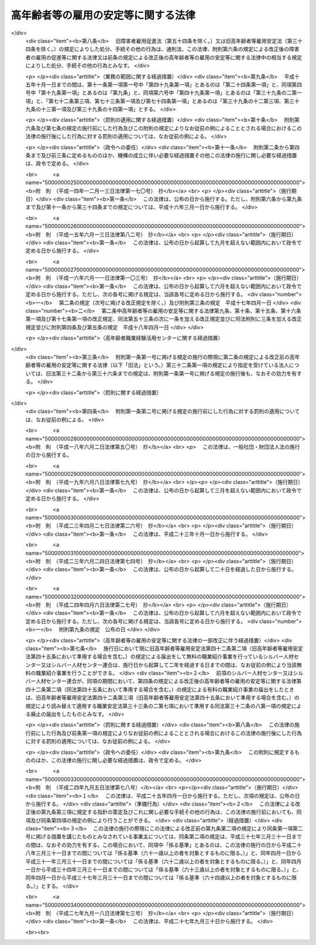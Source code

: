 .. _S46HO068:

====================================
高年齢者等の雇用の安定等に関する法律
====================================

.. raw:: html
    
    
    <b>高年齢者等の雇用の安定等に関する法律<br>
    （昭和四十六年五月二十五日法律第六十八号）</b><br><br><div align="right">最終改正：平成二七年九月一八日法律第七三号</div><br><a name="0000000000000000000000000000000000000000000000000000000000000000000000000000000"></a>
    <br>
    　<a href="#1000000000001000000000000000000000000000000000000000000000000000000000000000000" target="data">第一章　総則（第一条―第七条）</a>
    <br>
    　<a href="#1000000000002000000000000000000000000000000000000000000000000000000000000000000" target="data">第二章　定年の引上げ、継続雇用制度の導入等による高年齢者の安定した雇用の確保の促進（第八条―第十一条）</a>
    <br>
    　<a href="#1000000000003000000000000000000000000000000000000000000000000000000000000000000" target="data">第三章　高年齢者等の再就職の促進等</a>
    <br>
    　　<a href="#1000000000003000000001000000000000000000000000000000000000000000000000000000000" target="data">第一節　国による高年齢者等の再就職の促進等（第十二条―第十四条）</a>
    <br>
    　　<a href="#1000000000003000000002000000000000000000000000000000000000000000000000000000000" target="data">第二節　事業主による高年齢者等の再就職の援助等（第十五条―第十九条）</a>
    <br>
    　　<a href="#1000000000003000000003000000000000000000000000000000000000000000000000000000000" target="data">第三節　中高年齢失業者等に対する特別措置（第二十条―第三十一条）</a>
    <br>
    　<a href="#1000000000004000000000000000000000000000000000000000000000000000000000000000000" target="data">第四章　削除</a>
    <br>
    　<a href="#1000000000005000000000000000000000000000000000000000000000000000000000000000000" target="data">第五章　定年退職者等に対する就業の機会の確保（第四十条）</a>
    <br>
    　<a href="#1000000000006000000000000000000000000000000000000000000000000000000000000000000" target="data">第六章　シルバー人材センター等</a>
    <br>
    　　<a href="#1000000000006000000001000000000000000000000000000000000000000000000000000000000" target="data">第一節　シルバー人材センター（第四十一条―第四十三条の三）</a>
    <br>
    　　<a href="#1000000000006000000002000000000000000000000000000000000000000000000000000000000" target="data">第二節　シルバー人材センター連合（第四十四条・第四十五条）</a>
    <br>
    　　<a href="#1000000000006000000003000000000000000000000000000000000000000000000000000000000" target="data">第三節　全国シルバー人材センター事業協会（第四十六条―第四十八条）</a>
    <br>
    　<a href="#1000000000007000000000000000000000000000000000000000000000000000000000000000000" target="data">第七章　国による援助等（第四十九条―第五十一条）</a>
    <br>
    　<a href="#1000000000008000000000000000000000000000000000000000000000000000000000000000000" target="data">第八章　雑則（第五十二条―第五十四条）</a>
    <br>
    　<a href="#1000000000009000000000000000000000000000000000000000000000000000000000000000000" target="data">第九章　罰則（第五十五条―第五十七条）</a>
    <br>
    　<a href="#5000000000000000000000000000000000000000000000000000000000000000000000000000000" target="data">附則</a>
    <br>
    
    <p>　　　<b><a name="1000000000001000000000000000000000000000000000000000000000000000000000000000000">第一章　総則</a>
    </b>
    </p><p>
    </p><div class="arttitle"><a name="1000000000000000000000000000000000000000000000000100000000000000000000000000000">（目的）</a>
    </div><div class="item"><b>第一条</b>
    <a name="1000000000000000000000000000000000000000000000000100000000001000000000000000000"></a>
    　この法律は、定年の引上げ、継続雇用制度の導入等による高年齢者の安定した雇用の確保の促進、高年齢者等の再就職の促進、定年退職者その他の高年齢退職者に対する就業の機会の確保等の措置を総合的に講じ、もつて高年齢者等の職業の安定その他福祉の増進を図るとともに、経済及び社会の発展に寄与することを目的とする。
    </div>
    
    <p>
    </p><div class="arttitle"><a name="1000000000000000000000000000000000000000000000000200000000000000000000000000000">（定義）</a>
    </div><div class="item"><b>第二条</b>
    <a name="1000000000000000000000000000000000000000000000000200000000001000000000000000000"></a>
    　この法律において「高年齢者」とは、厚生労働省令で定める年齢以上の者をいう。
    </div>
    <div class="item"><b><a name="1000000000000000000000000000000000000000000000000200000000002000000000000000000">２</a>
    </b>
    　この法律において「高年齢者等」とは、高年齢者及び次に掲げる者で高年齢者に該当しないものをいう。
    <div class="number"><b><a name="1000000000000000000000000000000000000000000000000200000000002000000001000000000">一</a>
    </b>
    　中高年齢者（厚生労働省令で定める年齢以上の者をいう。次項において同じ。）である求職者（次号に掲げる者を除く。）
    </div>
    <div class="number"><b><a name="1000000000000000000000000000000000000000000000000200000000002000000002000000000">二</a>
    </b>
    　中高年齢失業者等（厚生労働省令で定める範囲の年齢の失業者その他就職が特に困難な厚生労働省令で定める失業者をいう。第三章第三節において同じ。）
    </div>
    </div>
    <div class="item"><b><a name="1000000000000000000000000000000000000000000000000200000000003000000000000000000">３</a>
    </b>
    　この法律において「特定地域」とは、中高年齢者である失業者が就職することが著しく困難である地域として厚生労働大臣が指定する地域をいう。
    </div>
    
    <p>
    </p><div class="arttitle"><a name="1000000000000000000000000000000000000000000000000300000000000000000000000000000">（基本的理念）</a>
    </div><div class="item"><b>第三条</b>
    <a name="1000000000000000000000000000000000000000000000000300000000001000000000000000000"></a>
    　高年齢者等は、その職業生活の全期間を通じて、その意欲及び能力に応じ、雇用の機会その他の多様な就業の機会が確保され、職業生活の充実が図られるように配慮されるものとする。
    </div>
    <div class="item"><b><a name="1000000000000000000000000000000000000000000000000300000000002000000000000000000">２</a>
    </b>
    　労働者は、高齢期における職業生活の充実のため、自ら進んで、高齢期における職業生活の設計を行い、その設計に基づき、その能力の開発及び向上並びにその健康の保持及び増進に努めるものとする。
    </div>
    
    <p>
    </p><div class="arttitle"><a name="1000000000000000000000000000000000000000000000000400000000000000000000000000000">（事業主の責務）</a>
    </div><div class="item"><b>第四条</b>
    <a name="1000000000000000000000000000000000000000000000000400000000001000000000000000000"></a>
    　事業主は、その雇用する高年齢者について職業能力の開発及び向上並びに作業施設の改善その他の諸条件の整備を行い、並びにその雇用する高年齢者等について再就職の援助等を行うことにより、その意欲及び能力に応じてその者のための雇用の機会の確保等が図られるよう努めるものとする。
    </div>
    <div class="item"><b><a name="1000000000000000000000000000000000000000000000000400000000002000000000000000000">２</a>
    </b>
    　事業主は、その雇用する労働者が高齢期においてその意欲及び能力に応じて就業することにより職業生活の充実を図ることができるようにするため、その高齢期における職業生活の設計について必要な援助を行うよう努めるものとする。
    </div>
    
    <p>
    </p><div class="arttitle"><a name="1000000000000000000000000000000000000000000000000500000000000000000000000000000">（国及び地方公共団体の責務）</a>
    </div><div class="item"><b>第五条</b>
    <a name="1000000000000000000000000000000000000000000000000500000000001000000000000000000"></a>
    　国及び地方公共団体は、事業主、労働者その他の関係者の自主的な努力を尊重しつつその実情に応じてこれらの者に対し必要な援助等を行うとともに、高年齢者等の再就職の促進のために必要な職業紹介、職業訓練等の体制の整備を行う等、高年齢者等の意欲及び能力に応じた雇用の機会その他の多様な就業の機会の確保等を図るために必要な施策を総合的かつ効果的に推進するように努めるものとする。
    </div>
    
    <p>
    </p><div class="arttitle"><a name="1000000000000000000000000000000000000000000000000600000000000000000000000000000">（高年齢者等職業安定対策基本方針）</a>
    </div><div class="item"><b>第六条</b>
    <a name="1000000000000000000000000000000000000000000000000600000000001000000000000000000"></a>
    　厚生労働大臣は、高年齢者等の職業の安定に関する施策の基本となるべき方針（以下「高年齢者等職業安定対策基本方針」という。）を策定するものとする。
    </div>
    <div class="item"><b><a name="1000000000000000000000000000000000000000000000000600000000002000000000000000000">２</a>
    </b>
    　高年齢者等職業安定対策基本方針に定める事項は、次のとおりとする。
    <div class="number"><b><a name="1000000000000000000000000000000000000000000000000600000000002000000001000000000">一</a>
    </b>
    　高年齢者等の就業の動向に関する事項
    </div>
    <div class="number"><b><a name="1000000000000000000000000000000000000000000000000600000000002000000002000000000">二</a>
    </b>
    　高年齢者の雇用の機会の増大の目標に関する事項
    </div>
    <div class="number"><b><a name="1000000000000000000000000000000000000000000000000600000000002000000003000000000">三</a>
    </b>
    　第四条第一項の事業主が行うべき職業能力の開発及び向上、作業施設の改善その他の諸条件の整備、再就職の援助等並びに同条第二項の事業主が行うべき高齢期における職業生活の設計の援助に関して、その適切かつ有効な実施を図るため必要な指針となるべき事項
    </div>
    <div class="number"><b><a name="1000000000000000000000000000000000000000000000000600000000002000000004000000000">四</a>
    </b>
    　第九条に規定する高年齢者雇用確保措置の円滑な実施を図るため講じようとする施策の基本となるべき事項
    </div>
    <div class="number"><b><a name="1000000000000000000000000000000000000000000000000600000000002000000005000000000">五</a>
    </b>
    　高年齢者等の再就職の促進のため講じようとする施策の基本となるべき事項
    </div>
    <div class="number"><b><a name="1000000000000000000000000000000000000000000000000600000000002000000006000000000">六</a>
    </b>
    　前各号に掲げるもののほか、高年齢者等の職業の安定を図るため講じようとする施策の基本となるべき事項
    </div>
    </div>
    <div class="item"><b><a name="1000000000000000000000000000000000000000000000000600000000003000000000000000000">３</a>
    </b>
    　厚生労働大臣は、高年齢者等職業安定対策基本方針を定めるに当たつては、あらかじめ、関係行政機関の長と協議するとともに、労働政策審議会の意見を聴かなければならない。
    </div>
    <div class="item"><b><a name="1000000000000000000000000000000000000000000000000600000000004000000000000000000">４</a>
    </b>
    　厚生労働大臣は、高年齢者等職業安定対策基本方針を定めたときは、遅滞なく、その概要を公表しなければならない。
    </div>
    <div class="item"><b><a name="1000000000000000000000000000000000000000000000000600000000005000000000000000000">５</a>
    </b>
    　前二項の規定は、高年齢者等職業安定対策基本方針の変更について準用する。
    </div>
    
    <p>
    </p><div class="arttitle"><a name="1000000000000000000000000000000000000000000000000700000000000000000000000000000">（適用除外）</a>
    </div><div class="item"><b>第七条</b>
    <a name="1000000000000000000000000000000000000000000000000700000000001000000000000000000"></a>
    　この法律は、<a href="/cgi-bin/idxrefer.cgi?H_FILE=%8f%ba%93%f1%8e%4f%96%40%88%ea%8e%4f%81%5a&amp;REF_NAME=%91%44%88%f5%90%45%8b%c6%88%c0%92%e8%96%40&amp;ANCHOR_F=&amp;ANCHOR_T=" target="inyo">船員職業安定法</a>
    （昭和二十三年法律第百三十号）<a href="/cgi-bin/idxrefer.cgi?H_FILE=%8f%ba%93%f1%8e%4f%96%40%88%ea%8e%4f%81%5a&amp;REF_NAME=%91%e6%98%5a%8f%f0%91%e6%88%ea%8d%80&amp;ANCHOR_F=1000000000000000000000000000000000000000000000000600000000001000000000000000000&amp;ANCHOR_T=1000000000000000000000000000000000000000000000000600000000001000000000000000000#1000000000000000000000000000000000000000000000000600000000001000000000000000000" target="inyo">第六条第一項</a>
    に規定する船員については、適用しない。
    </div>
    <div class="item"><b><a name="1000000000000000000000000000000000000000000000000700000000002000000000000000000">２</a>
    </b>
    　前条、次章、第三章第二節、第四十九条及び第五十二条の規定は、国家公務員及び地方公務員については、適用しない。
    </div>
    
    
    <p>　　　<b><a name="1000000000002000000000000000000000000000000000000000000000000000000000000000000">第二章　定年の引上げ、継続雇用制度の導入等による高年齢者の安定した雇用の確保の促進</a>
    </b>
    </p><p>
    </p><div class="arttitle"><a name="1000000000000000000000000000000000000000000000000800000000000000000000000000000">（定年を定める場合の年齢）</a>
    </div><div class="item"><b>第八条</b>
    <a name="1000000000000000000000000000000000000000000000000800000000001000000000000000000"></a>
    　事業主がその雇用する労働者の定年（以下単に「定年」という。）の定めをする場合には、当該定年は、六十歳を下回ることができない。ただし、当該事業主が雇用する労働者のうち、高年齢者が従事することが困難であると認められる業務として厚生労働省令で定める業務に従事している労働者については、この限りでない。
    </div>
    
    <p>
    </p><div class="arttitle"><a name="1000000000000000000000000000000000000000000000000900000000000000000000000000000">（高年齢者雇用確保措置）</a>
    </div><div class="item"><b>第九条</b>
    <a name="1000000000000000000000000000000000000000000000000900000000001000000000000000000"></a>
    　定年（六十五歳未満のものに限る。以下この条において同じ。）の定めをしている事業主は、その雇用する高年齢者の六十五歳までの安定した雇用を確保するため、次の各号に掲げる措置（以下「高年齢者雇用確保措置」という。）のいずれかを講じなければならない。
    <div class="number"><b><a name="1000000000000000000000000000000000000000000000000900000000001000000001000000000">一</a>
    </b>
    　当該定年の引上げ
    </div>
    <div class="number"><b><a name="1000000000000000000000000000000000000000000000000900000000001000000002000000000">二</a>
    </b>
    　継続雇用制度（現に雇用している高年齢者が希望するときは、当該高年齢者をその定年後も引き続いて雇用する制度をいう。以下同じ。）の導入
    </div>
    <div class="number"><b><a name="1000000000000000000000000000000000000000000000000900000000001000000003000000000">三</a>
    </b>
    　当該定年の定めの廃止
    </div>
    </div>
    <div class="item"><b><a name="1000000000000000000000000000000000000000000000000900000000002000000000000000000">２</a>
    </b>
    　継続雇用制度には、事業主が、特殊関係事業主（当該事業主の経営を実質的に支配することが可能となる関係にある事業主その他の当該事業主と特殊の関係のある事業主として厚生労働省令で定める事業主をいう。以下この項において同じ。）との間で、当該事業主の雇用する高年齢者であつてその定年後に雇用されることを希望するものをその定年後に当該特殊関係事業主が引き続いて雇用することを約する契約を締結し、当該契約に基づき当該高年齢者の雇用を確保する制度が含まれるものとする。
    </div>
    <div class="item"><b><a name="1000000000000000000000000000000000000000000000000900000000003000000000000000000">３</a>
    </b>
    　厚生労働大臣は、第一項の事業主が講ずべき高年齢者雇用確保措置の実施及び運用（心身の故障のため業務の遂行に堪えない者等の継続雇用制度における取扱いを含む。）に関する指針（次項において「指針」という。）を定めるものとする。
    </div>
    <div class="item"><b><a name="1000000000000000000000000000000000000000000000000900000000004000000000000000000">４</a>
    </b>
    　第六条第三項及び第四項の規定は、指針の策定及び変更について準用する。
    </div>
    
    <p>
    </p><div class="arttitle"><a name="1000000000000000000000000000000000000000000000001000000000000000000000000000000">（公表等）</a>
    </div><div class="item"><b>第十条</b>
    <a name="1000000000000000000000000000000000000000000000001000000000001000000000000000000"></a>
    　厚生労働大臣は、前条第一項の規定に違反している事業主に対し、必要な指導及び助言をすることができる。
    </div>
    <div class="item"><b><a name="1000000000000000000000000000000000000000000000001000000000002000000000000000000">２</a>
    </b>
    　厚生労働大臣は、前項の規定による指導又は助言をした場合において、その事業主がなお前条第一項の規定に違反していると認めるときは、当該事業主に対し、高年齢者雇用確保措置を講ずべきことを勧告することができる。
    </div>
    <div class="item"><b><a name="1000000000000000000000000000000000000000000000001000000000003000000000000000000">３</a>
    </b>
    　厚生労働大臣は、前項の規定による勧告をした場合において、その勧告を受けた者がこれに従わなかつたときは、その旨を公表することができる。
    </div>
    
    <p>
    </p><div class="arttitle"><a name="1000000000000000000000000000000000000000000000001100000000000000000000000000000">（高年齢者雇用推進者）</a>
    </div><div class="item"><b>第十一条</b>
    <a name="1000000000000000000000000000000000000000000000001100000000001000000000000000000"></a>
    　事業主は、厚生労働省令で定めるところにより、高年齢者雇用確保措置を推進するため、作業施設の改善その他の諸条件の整備を図るための業務を担当する者を選任するように努めなければならない。
    </div>
    
    
    <p>　　　<b><a name="1000000000003000000000000000000000000000000000000000000000000000000000000000000">第三章　高年齢者等の再就職の促進等</a>
    </b>
    </p><p>　　　　<b><a name="1000000000003000000001000000000000000000000000000000000000000000000000000000000">第一節　国による高年齢者等の再就職の促進等</a>
    </b>
    </p><p>
    </p><div class="arttitle"><a name="1000000000000000000000000000000000000000000000001200000000000000000000000000000">（再就職の促進等の措置の効果的な推進）</a>
    </div><div class="item"><b>第十二条</b>
    <a name="1000000000000000000000000000000000000000000000001200000000001000000000000000000"></a>
    　国は、高年齢者等の再就職の促進等を図るため、高年齢者等に係る職業指導、職業紹介、職業訓練その他の措置が効果的に関連して実施されるように配慮するものとする。
    </div>
    
    <p>
    </p><div class="arttitle"><a name="1000000000000000000000000000000000000000000000001300000000000000000000000000000">（求人の開拓等）</a>
    </div><div class="item"><b>第十三条</b>
    <a name="1000000000000000000000000000000000000000000000001300000000001000000000000000000"></a>
    　公共職業安定所は、高年齢者等の再就職の促進等を図るため、高年齢者等の雇用の機会が確保されるように求人の開拓等を行うとともに、高年齢者等に係る求人及び求職に関する情報を収集し、並びに高年齢者等である求職者及び事業主に対して提供するように努めるものとする。
    </div>
    
    <p>
    </p><div class="arttitle"><a name="1000000000000000000000000000000000000000000000001400000000000000000000000000000">（求人者等に対する指導及び援助）</a>
    </div><div class="item"><b>第十四条</b>
    <a name="1000000000000000000000000000000000000000000000001400000000001000000000000000000"></a>
    　公共職業安定所は、高年齢者等にその能力に適合する職業を紹介するため必要があるときは、求人者に対して、年齢その他の求人の条件について指導するものとする。
    </div>
    <div class="item"><b><a name="1000000000000000000000000000000000000000000000001400000000002000000000000000000">２</a>
    </b>
    　公共職業安定所は、高年齢者等を雇用し、又は雇用しようとする者に対して、雇入れ、配置、作業の設備又は環境等高年齢者等の雇用に関する技術的事項について、必要な助言その他の援助を行うことができる。
    </div>
    
    
    <p>　　　　<b><a name="1000000000003000000002000000000000000000000000000000000000000000000000000000000">第二節　事業主による高年齢者等の再就職の援助等</a>
    </b>
    </p><p>
    </p><div class="arttitle"><a name="1000000000000000000000000000000000000000000000001500000000000000000000000000000">（再就職援助措置）</a>
    </div><div class="item"><b>第十五条</b>
    <a name="1000000000000000000000000000000000000000000000001500000000001000000000000000000"></a>
    　事業主は、その雇用する高年齢者等（厚生労働省令で定める者に限る。以下この節において同じ。）が解雇（自己の責めに帰すべき理由によるものを除く。）その他これに類するものとして厚生労働省令で定める理由（以下「解雇等」という。）により離職する場合において、当該高年齢者等が再就職を希望するときは、求人の開拓その他当該高年齢者等の再就職の援助に関し必要な措置（以下「再就職援助措置」という。）を講ずるように努めなければならない。
    </div>
    <div class="item"><b><a name="1000000000000000000000000000000000000000000000001500000000002000000000000000000">２</a>
    </b>
    　公共職業安定所は、前項の規定により事業主が講ずべき再就職援助措置について、当該事業主の求めに応じて、必要な助言その他の援助を行うものとする。
    </div>
    
    <p>
    </p><div class="arttitle"><a name="1000000000000000000000000000000000000000000000001600000000000000000000000000000">（多数離職の届出）</a>
    </div><div class="item"><b>第十六条</b>
    <a name="1000000000000000000000000000000000000000000000001600000000001000000000000000000"></a>
    　事業主は、その雇用する高年齢者等のうち厚生労働省令で定める数以上の者が解雇等により離職する場合には、あらかじめ、厚生労働省令で定めるところにより、その旨を公共職業安定所長に届け出なければならない。
    </div>
    <div class="item"><b><a name="1000000000000000000000000000000000000000000000001600000000002000000000000000000">２</a>
    </b>
    　前項の場合における離職者の数の算定は、厚生労働省令で定める算定方法により行うものとする。
    </div>
    
    <p>
    </p><div class="arttitle"><a name="1000000000000000000000000000000000000000000000001700000000000000000000000000000">（求職活動支援書の作成等）</a>
    </div><div class="item"><b>第十七条</b>
    <a name="1000000000000000000000000000000000000000000000001700000000001000000000000000000"></a>
    　事業主は、厚生労働省令で定めるところにより、解雇等により離職することとなつている高年齢者等が希望するときは、その円滑な再就職を促進するため、当該高年齢者等の職務の経歴、職業能力その他の当該高年齢者等の再就職に資する事項（解雇等の理由を除く。）として厚生労働省令で定める事項及び事業主が講ずる再就職援助措置を明らかにする書面（以下「求職活動支援書」という。）を作成し、当該高年齢者等に交付しなければならない。
    </div>
    <div class="item"><b><a name="1000000000000000000000000000000000000000000000001700000000002000000000000000000">２</a>
    </b>
    　前項の規定により求職活動支援書を作成した事業主は、その雇用する者のうちから再就職援助担当者を選任し、その者に、当該求職活動支援書に基づいて、厚生労働省令で定めるところにより、公共職業安定所と協力して、当該求職活動支援書に係る高年齢者等の再就職の援助に関する業務を行わせるものとする。
    </div>
    
    <p>
    </p><div class="arttitle"><a name="1000000000000000000000000000000000000000000000001700200000000000000000000000000">（指導、助言及び勧告）</a>
    </div><div class="item"><b>第十七条の二</b>
    <a name="1000000000000000000000000000000000000000000000001700200000001000000000000000000"></a>
    　厚生労働大臣は、前条第一項の規定に違反している事業主に対し、必要な指導及び助言をすることができる。
    </div>
    <div class="item"><b><a name="1000000000000000000000000000000000000000000000001700200000002000000000000000000">２</a>
    </b>
    　厚生労働大臣は、前項の規定による指導又は助言をした場合において、その事業主がなお前条第一項の規定に違反していると認めるときは、当該事業主に対し、求職活動支援書を作成し、当該求職活動支援書に係る高年齢者等に交付すべきことを勧告することができる。
    </div>
    
    <p>
    </p><div class="arttitle"><a name="1000000000000000000000000000000000000000000000001800000000000000000000000000000">（求職活動支援書に係る労働者に対する助言その他の援助）</a>
    </div><div class="item"><b>第十八条</b>
    <a name="1000000000000000000000000000000000000000000000001800000000001000000000000000000"></a>
    　求職活動支援書の交付を受けた労働者は、公共職業安定所に求職の申込みを行うときは、公共職業安定所に、当該求職活動支援書を提示することができる。
    </div>
    <div class="item"><b><a name="1000000000000000000000000000000000000000000000001800000000002000000000000000000">２</a>
    </b>
    　公共職業安定所は、前項の規定により求職活動支援書の提示を受けたときは、当該求職活動支援書の記載内容を参酌し、当該求職者に対し、その職務の経歴等を明らかにする書面の作成に関する助言その他の援助を行うものとする。
    </div>
    <div class="item"><b><a name="1000000000000000000000000000000000000000000000001800000000003000000000000000000">３</a>
    </b>
    　公共職業安定所長は、前項の助言その他の援助を行うに当たり、必要と認めるときは、当該求職活動支援書を作成した事業主に対し、情報の提供その他必要な協力を求めることができる。
    </div>
    
    <p>
    </p><div class="arttitle"><a name="1000000000000000000000000000000000000000000000001800200000000000000000000000000">（募集及び採用についての理由の提示等）</a>
    </div><div class="item"><b>第十八条の二</b>
    <a name="1000000000000000000000000000000000000000000000001800200000001000000000000000000"></a>
    　事業主は、労働者の募集及び採用をする場合において、やむを得ない理由により一定の年齢（六十五歳以下のものに限る。）を下回ることを条件とするときは、求職者に対し、厚生労働省令で定める方法により、当該理由を示さなければならない。
    </div>
    <div class="item"><b><a name="1000000000000000000000000000000000000000000000001800200000002000000000000000000">２</a>
    </b>
    　厚生労働大臣は、前項に規定する理由の提示の有無又は当該理由の内容に関して必要があると認めるときは、事業主に対して、報告を求め、又は助言、指導若しくは勧告をすることができる。
    </div>
    
    <p>
    </p><div class="arttitle"><a name="1000000000000000000000000000000000000000000000001900000000000000000000000000000">（定年退職等の場合の退職準備援助の措置）</a>
    </div><div class="item"><b>第十九条</b>
    <a name="1000000000000000000000000000000000000000000000001900000000001000000000000000000"></a>
    　事業主は、その雇用する高年齢者が定年その他これに準ずる理由により退職した後においてその希望に応じ職業生活から円滑に引退することができるようにするために必要な備えをすることを援助するため、当該高年齢者に対し、引退後の生活に関する必要な知識の取得の援助その他の措置を講ずるように努めなければならない。
    </div>
    
    
    <p>　　　　<b><a name="1000000000003000000003000000000000000000000000000000000000000000000000000000000">第三節　中高年齢失業者等に対する特別措置</a>
    </b>
    </p><p>
    </p><div class="arttitle"><a name="1000000000000000000000000000000000000000000000002000000000000000000000000000000">（中高年齢失業者等求職手帳の発給）</a>
    </div><div class="item"><b>第二十条</b>
    <a name="1000000000000000000000000000000000000000000000002000000000001000000000000000000"></a>
    　公共職業安定所長は、中高年齢失業者等であつて、次の各号に該当するものに対して、その者の申請に基づき、中高年齢失業者等求職手帳（以下「手帳」という。）を発給する。
    <div class="number"><b><a name="1000000000000000000000000000000000000000000000002000000000001000000001000000000">一</a>
    </b>
    　公共職業安定所に求職の申込みをしていること。
    </div>
    <div class="number"><b><a name="1000000000000000000000000000000000000000000000002000000000001000000002000000000">二</a>
    </b>
    　誠実かつ熱心に就職活動を行う意欲を有すると認められること。
    </div>
    <div class="number"><b><a name="1000000000000000000000000000000000000000000000002000000000001000000003000000000">三</a>
    </b>
    　第二十三条第一項各号に掲げる措置を受ける必要があると認められること。
    </div>
    <div class="number"><b><a name="1000000000000000000000000000000000000000000000002000000000001000000004000000000">四</a>
    </b>
    　前三号に掲げるもののほか、生活の状況その他の事項について厚生労働大臣が労働政策審議会の意見を聴いて定める要件に該当すること。
    </div>
    </div>
    
    <p>
    </p><div class="arttitle"><a name="1000000000000000000000000000000000000000000000002100000000000000000000000000000">（手帳の有効期間）</a>
    </div><div class="item"><b>第二十一条</b>
    <a name="1000000000000000000000000000000000000000000000002100000000001000000000000000000"></a>
    　手帳は、厚生労働省令で定める期間、その効力を有する。
    </div>
    <div class="item"><b><a name="1000000000000000000000000000000000000000000000002100000000002000000000000000000">２</a>
    </b>
    　公共職業安定所長は、手帳の発給を受けた者であつて、前項の手帳の有効期間を経過してもなお就職が困難であり、引き続き第二十三条第一項各号に掲げる措置を実施する必要があると認められるものについて、その手帳の有効期間を厚生労働省令で定める期間延長することができる。
    </div>
    <div class="item"><b><a name="1000000000000000000000000000000000000000000000002100000000003000000000000000000">３</a>
    </b>
    　前二項の厚生労働省令で定める期間を定めるに当たつては、特定地域に居住する者について特別の配慮をすることができる。
    </div>
    
    <p>
    </p><div class="arttitle"><a name="1000000000000000000000000000000000000000000000002200000000000000000000000000000">（手帳の失効）</a>
    </div><div class="item"><b>第二十二条</b>
    <a name="1000000000000000000000000000000000000000000000002200000000001000000000000000000"></a>
    　手帳は、公共職業安定所長が当該手帳の発給を受けた者が次の各号のいずれかに該当すると認めたときは、その効力を失う。
    <div class="number"><b><a name="1000000000000000000000000000000000000000000000002200000000001000000001000000000">一</a>
    </b>
    　新たに安定した職業に就いたとき。
    </div>
    <div class="number"><b><a name="1000000000000000000000000000000000000000000000002200000000001000000002000000000">二</a>
    </b>
    　第二十条各号に掲げる要件のいずれかを欠くに至つたとき。
    </div>
    <div class="number"><b><a name="1000000000000000000000000000000000000000000000002200000000001000000003000000000">三</a>
    </b>
    　前二号に掲げるもののほか、厚生労働大臣が労働政策審議会の意見を聴いて定める要件に該当するとき。
    </div>
    </div>
    <div class="item"><b><a name="1000000000000000000000000000000000000000000000002200000000002000000000000000000">２</a>
    </b>
    　前項の場合においては、公共職業安定所長は、その旨を当該手帳の発給を受けた者に通知するものとする。
    </div>
    
    <p>
    </p><div class="arttitle"><a name="1000000000000000000000000000000000000000000000002300000000000000000000000000000">（計画の作成）</a>
    </div><div class="item"><b>第二十三条</b>
    <a name="1000000000000000000000000000000000000000000000002300000000001000000000000000000"></a>
    　厚生労働大臣は、手帳の発給を受けた者の就職を容易にするため、次の各号に掲げる措置が効果的に関連して実施されるための計画を作成するものとする。
    <div class="number"><b><a name="1000000000000000000000000000000000000000000000002300000000001000000001000000000">一</a>
    </b>
    　職業指導及び職業紹介
    </div>
    <div class="number"><b><a name="1000000000000000000000000000000000000000000000002300000000001000000002000000000">二</a>
    </b>
    　公共職業能力開発施設の行う職業訓練（職業能力開発総合大学校の行うものを含む。）
    </div>
    <div class="number"><b><a name="1000000000000000000000000000000000000000000000002300000000001000000003000000000">三</a>
    </b>
    　国又は地方公共団体が実施する訓練（前号に掲げるものを除く。）であつて、失業者に作業環境に適応することを容易にさせ、又は就職に必要な知識及び技能を習得させるために行われるもの（国又は地方公共団体の委託を受けたものが行うものを含む。）
    </div>
    <div class="number"><b><a name="1000000000000000000000000000000000000000000000002300000000001000000004000000000">四</a>
    </b>
    　前三号に掲げるもののほか、厚生労働省令で定めるもの
    </div>
    </div>
    <div class="item"><b><a name="1000000000000000000000000000000000000000000000002300000000002000000000000000000">２</a>
    </b>
    　厚生労働大臣は、前項の計画を作成しようとする場合には、労働政策審議会の意見を聴かなければならない。
    </div>
    
    <p>
    </p><div class="arttitle"><a name="1000000000000000000000000000000000000000000000002400000000000000000000000000000">（公共職業安定所長の指示）</a>
    </div><div class="item"><b>第二十四条</b>
    <a name="1000000000000000000000000000000000000000000000002400000000001000000000000000000"></a>
    　公共職業安定所長は、手帳を発給するときは、手帳の発給を受ける者に対して、その者の知識、技能、職業経験その他の事情に応じ、当該手帳の有効期間中前条第一項の計画に準拠した同項各号に掲げる措置（以下「就職促進の措置」という。）の全部又は一部を受けることを指示するものとする。
    </div>
    <div class="item"><b><a name="1000000000000000000000000000000000000000000000002400000000002000000000000000000">２</a>
    </b>
    　公共職業安定所長は、手帳の発給を受けた者について当該手帳の有効期間を延長するときは、改めて、その延長された有効期間中就職促進の措置の全部又は一部を受けることを指示するものとする。
    </div>
    <div class="item"><b><a name="1000000000000000000000000000000000000000000000002400000000003000000000000000000">３</a>
    </b>
    　公共職業安定所長は、前二項の指示を受けた者の就職促進の措置の効果を高めるために必要があると認めたときは、その者に対する指示を変更することができる。
    </div>
    
    <p>
    </p><div class="arttitle"><a name="1000000000000000000000000000000000000000000000002500000000000000000000000000000">（関係機関等の責務）</a>
    </div><div class="item"><b>第二十五条</b>
    <a name="1000000000000000000000000000000000000000000000002500000000001000000000000000000"></a>
    　職業安定機関、地方公共団体及び独立行政法人高齢・障害・求職者雇用支援機構（第四十九条第二項及び第三項において「機構」という。）は、前条第一項又は第二項の指示を受けた者の就職促進の措置の円滑な実施を図るため、相互に密接に連絡し、及び協力するように努めなければならない。
    </div>
    <div class="item"><b><a name="1000000000000000000000000000000000000000000000002500000000002000000000000000000">２</a>
    </b>
    　前条第一項又は第二項の指示を受けた者は、その就職促進の措置の実施に当たる職員の指導又は指示に従うとともに、自ら進んで、速やかに職業に就くように努めなければならない。
    </div>
    
    <p>
    </p><div class="arttitle"><a name="1000000000000000000000000000000000000000000000002600000000000000000000000000000">（手当の支給）</a>
    </div><div class="item"><b>第二十六条</b>
    <a name="1000000000000000000000000000000000000000000000002600000000001000000000000000000"></a>
    　国及び都道府県は、第二十四条第一項又は第二項の指示を受けて就職促進の措置を受ける者に対して、その就職活動を容易にし、かつ、生活の安定を図るため、手帳の有効期間中、<a href="/cgi-bin/idxrefer.cgi?H_FILE=%8f%ba%8e%6c%88%ea%96%40%88%ea%8e%4f%93%f1&amp;REF_NAME=%8c%d9%97%70%91%ce%8d%f4%96%40&amp;ANCHOR_F=&amp;ANCHOR_T=" target="inyo">雇用対策法</a>
    （昭和四十一年法律第百三十二号）の規定に基づき、手当を支給することができる。
    </div>
    
    <p>
    </p><div class="arttitle"><a name="1000000000000000000000000000000000000000000000002700000000000000000000000000000">（就職促進指導官）</a>
    </div><div class="item"><b>第二十七条</b>
    <a name="1000000000000000000000000000000000000000000000002700000000001000000000000000000"></a>
    　就職促進の措置としての職業指導は、<a href="/cgi-bin/idxrefer.cgi?H_FILE=%8f%ba%93%f1%93%f1%96%40%88%ea%8e%6c%88%ea&amp;REF_NAME=%90%45%8b%c6%88%c0%92%e8%96%40&amp;ANCHOR_F=&amp;ANCHOR_T=" target="inyo">職業安定法</a>
    （昭和二十二年法律第百四十一号）<a href="/cgi-bin/idxrefer.cgi?H_FILE=%8f%ba%93%f1%93%f1%96%40%88%ea%8e%6c%88%ea&amp;REF_NAME=%91%e6%8b%e3%8f%f0%82%cc%93%f1%91%e6%88%ea%8d%80&amp;ANCHOR_F=1000000000000000000000000000000000000000000000000900200000001000000000000000000&amp;ANCHOR_T=1000000000000000000000000000000000000000000000000900200000001000000000000000000#1000000000000000000000000000000000000000000000000900200000001000000000000000000" target="inyo">第九条の二第一項</a>
    の就職促進指導官に行わせるものとする。
    </div>
    
    <p>
    </p><div class="arttitle"><a name="1000000000000000000000000000000000000000000000002800000000000000000000000000000">（報告の請求）</a>
    </div><div class="item"><b>第二十八条</b>
    <a name="1000000000000000000000000000000000000000000000002800000000001000000000000000000"></a>
    　公共職業安定所長は、第二十四条第一項又は第二項の指示を受けて就職促進の措置を受ける者に対し、その就職活動の状況について報告を求めることができる。
    </div>
    
    <p>
    </p><div class="arttitle"><a name="1000000000000000000000000000000000000000000000002900000000000000000000000000000">（特定地域における措置）</a>
    </div><div class="item"><b>第二十九条</b>
    <a name="1000000000000000000000000000000000000000000000002900000000001000000000000000000"></a>
    　厚生労働大臣は、特定地域に居住する中高年齢失業者等について、職業紹介、職業訓練等の実施、就業の機会の増大を図るための事業の実施その他これらの者の雇用を促進するため必要な事項に関する計画を作成し、その計画に基づき必要な措置を講ずるものとする。
    </div>
    
    <p>
    </p><div class="item"><b><a name="1000000000000000000000000000000000000000000000003000000000000000000000000000000">第三十条</a>
    </b>
    <a name="1000000000000000000000000000000000000000000000003000000000001000000000000000000"></a>
    　厚生労働大臣は、特定地域における中高年齢失業者等の就職の状況等からみて必要があると認めるときは、当該特定地域において計画実施される公共事業（国及び特別の法律により特別の設立行為をもつて設立された法人（その資本金の全部若しくは大部分が国からの出資による法人又はその事業の運営のために必要な経費の主たる財源を国からの交付金若しくは補助金によつて得ている法人であつて、政令で定めるものに限る。）（次項において「国等」という。）自ら又は国の負担金の交付を受け、若しくは国庫の補助により地方公共団体等が計画実施する公共的な建設又は復旧の事業をいう。以下同じ。）について、その事業種別に従い、職種別又は地域別に、当該事業に使用される労働者の数とそのうちの中高年齢失業者等の数との比率（以下「失業者吸収率」という。）を定めることができる。
    </div>
    <div class="item"><b><a name="1000000000000000000000000000000000000000000000003000000000002000000000000000000">２</a>
    </b>
    　失業者吸収率の定められている公共事業を計画実施する国等又は地方公共団体等（これらのものとの請負契約その他の契約に基づいて、その事業を施行する者を含む。以下「公共事業の事業主体等」という。）は、公共職業安定所の紹介により、常に失業者吸収率に該当する数の中高年齢失業者等を雇い入れていなければならない。
    </div>
    <div class="item"><b><a name="1000000000000000000000000000000000000000000000003000000000003000000000000000000">３</a>
    </b>
    　公共事業の事業主体等は、前項の規定により雇入れを必要とする数の中高年齢失業者等を公共職業安定所の紹介により雇い入れることが困難な場合には、その困難な数の労働者を、公共職業安定所の書面による承諾を得て、直接雇い入れることができる。
    </div>
    
    <p>
    </p><div class="arttitle"><a name="1000000000000000000000000000000000000000000000003100000000000000000000000000000">（厚生労働省令への委任）</a>
    </div><div class="item"><b>第三十一条</b>
    <a name="1000000000000000000000000000000000000000000000003100000000001000000000000000000"></a>
    　この節に定めるもののほか、手帳の発給、手帳の返納その他手帳に関し必要な事項、第二十四条第一項又は第二項の指示の手続に関し必要な事項及び公共事業への中高年齢失業者等の吸収に関し必要な事項は、厚生労働省令で定める。
    </div>
    
    
    
    <p>　　　<b><a name="1000000000004000000000000000000000000000000000000000000000000000000000000000000">第四章　削除</a>
    </b>
    </p><p>
    </p><div class="item"><b><a name="1000000000000000000000000000000000000000000000003200000000000000000000000000000">第三十二条</a>
    </b>
    <a name="1000000000000000000000000000000000000000000000003200000000001000000000000000000"></a>
    　削除
    </div>
    
    <p>
    </p><div class="item"><b><a name="1000000000000000000000000000000000000000000000003300000000000000000000000000000">第三十三条</a>
    </b>
    <a name="1000000000000000000000000000000000000000000000003300000000001000000000000000000"></a>
    　削除
    </div>
    
    <p>
    </p><div class="item"><b><a name="1000000000000000000000000000000000000000000000003400000000000000000000000000000">第三十四条</a>
    </b>
    <a name="1000000000000000000000000000000000000000000000003400000000001000000000000000000"></a>
    　削除
    </div>
    
    <p>
    </p><div class="item"><b><a name="1000000000000000000000000000000000000000000000003500000000000000000000000000000">第三十五条</a>
    </b>
    <a name="1000000000000000000000000000000000000000000000003500000000001000000000000000000"></a>
    　削除
    </div>
    
    <p>
    </p><div class="item"><b><a name="1000000000000000000000000000000000000000000000003600000000000000000000000000000">第三十六条</a>
    </b>
    <a name="1000000000000000000000000000000000000000000000003600000000001000000000000000000"></a>
    　削除
    </div>
    
    <p>
    </p><div class="item"><b><a name="1000000000000000000000000000000000000000000000003700000000000000000000000000000">第三十七条</a>
    </b>
    <a name="1000000000000000000000000000000000000000000000003700000000001000000000000000000"></a>
    　削除
    </div>
    
    <p>
    </p><div class="item"><b><a name="1000000000000000000000000000000000000000000000003800000000000000000000000000000">第三十八条</a>
    </b>
    <a name="1000000000000000000000000000000000000000000000003800000000001000000000000000000"></a>
    　削除
    </div>
    
    <p>
    </p><div class="item"><b><a name="1000000000000000000000000000000000000000000000003900000000000000000000000000000">第三十九条</a>
    </b>
    <a name="1000000000000000000000000000000000000000000000003900000000001000000000000000000"></a>
    　削除
    </div>
    
    
    <p>　　　<b><a name="1000000000005000000000000000000000000000000000000000000000000000000000000000000">第五章　定年退職者等に対する就業の機会の確保</a>
    </b>
    </p><p>
    </p><div class="arttitle"><a name="1000000000000000000000000000000000000000000000004000000000000000000000000000000">（国及び地方公共団体の講ずる措置）</a>
    </div><div class="item"><b>第四十条</b>
    <a name="1000000000000000000000000000000000000000000000004000000000001000000000000000000"></a>
    　国及び地方公共団体は、定年退職者その他の高年齢退職者の職業生活の充実その他福祉の増進に資するため、臨時的かつ短期的な就業又は次条第一項の軽易な業務に係る就業を希望するこれらの者について、就業に関する相談を実施し、その希望に応じた就業の機会を提供する団体を育成し、その他その就業の機会の確保のために必要な措置を講ずるように努めるものとする。
    </div>
    
    
    <p>　　　<b><a name="1000000000006000000000000000000000000000000000000000000000000000000000000000000">第六章　シルバー人材センター等</a>
    </b>
    </p><p>　　　　<b><a name="1000000000006000000001000000000000000000000000000000000000000000000000000000000">第一節　シルバー人材センター</a>
    </b>
    </p><p>
    </p><div class="arttitle"><a name="1000000000000000000000000000000000000000000000004100000000000000000000000000000">（指定等）</a>
    </div><div class="item"><b>第四十一条</b>
    <a name="1000000000000000000000000000000000000000000000004100000000001000000000000000000"></a>
    　都道府県知事は、定年退職者その他の高年齢退職者の希望に応じた就業で、臨時的かつ短期的なもの又はその他の軽易な業務（当該業務に係る労働力の需給の状況、当該業務の処理の実情等を考慮して厚生労働大臣が定めるものに限る。次条において同じ。）に係るものの機会を確保し、及びこれらの者に対して組織的に提供することにより、その就業を援助して、これらの者の能力の積極的な活用を図ることができるようにし、もつて高年齢者の福祉の増進に資することを目的とする一般社団法人又は一般財団法人（次項及び第四十四条第一項において「高年齢者就業援助法人」という。）であつて、次条に規定する業務に関し次に掲げる基準に適合すると認められるものを、その申請により、市町村（特別区を含む。第四十四条において同じ。）の区域（当該地域における臨時的かつ短期的な就業の機会の状況その他の事情を考慮して厚生労働省令で定める基準に従い、次条第一号及び第二号に掲げる業務の円滑な運営を確保するために必要と認められる場合には、都道府県知事が指定する二以上の市町村の区域）ごとに一個に限り、同条に規定する業務を行う者として指定することができる。ただし、第四十四条第一項の指定を受けた者（以下「シルバー人材センター連合」という。）に係る同項の指定に係る区域（同条第二項又は第四項の変更があつたときは、その変更後の区域。以下「連合の指定区域」という。）については、この項の指定に係る区域とすることはできない。
    <div class="number"><b><a name="1000000000000000000000000000000000000000000000004100000000001000000001000000000">一</a>
    </b>
    　職員、業務の方法その他の事項についての業務の実施に関する計画が適正なものであり、かつ、その計画を確実に遂行するに足りる経理的及び技術的な基礎を有すると認められること。
    </div>
    <div class="number"><b><a name="1000000000000000000000000000000000000000000000004100000000001000000002000000000">二</a>
    </b>
    　前号に定めるもののほか、業務の運営が適正かつ確実に行われ、高年齢者の福祉の増進に資すると認められること。
    </div>
    </div>
    <div class="item"><b><a name="1000000000000000000000000000000000000000000000004100000000002000000000000000000">２</a>
    </b>
    　前項の指定は、その会員に同項の指定を受けた者（以下「シルバー人材センター」という。）を二以上有する高年齢者就業援助法人に対してはすることができない。
    </div>
    <div class="item"><b><a name="1000000000000000000000000000000000000000000000004100000000003000000000000000000">３</a>
    </b>
    　都道府県知事は、第一項の指定をしたときは、シルバー人材センターの名称及び住所、事務所の所在地並びに当該指定に係る地域を公示しなければならない。
    </div>
    <div class="item"><b><a name="1000000000000000000000000000000000000000000000004100000000004000000000000000000">４</a>
    </b>
    　シルバー人材センターは、その名称及び住所並びに事務所の所在地を変更しようとするときは、あらかじめ、その旨を都道府県知事に届け出なければならない。
    </div>
    <div class="item"><b><a name="1000000000000000000000000000000000000000000000004100000000005000000000000000000">５</a>
    </b>
    　都道府県知事は、前項の届出があつたときは、当該届出に係る事項を公示しなければならない。
    </div>
    
    <p>
    </p><div class="arttitle"><a name="1000000000000000000000000000000000000000000000004200000000000000000000000000000">（業務等）</a>
    </div><div class="item"><b>第四十二条</b>
    <a name="1000000000000000000000000000000000000000000000004200000000001000000000000000000"></a>
    　シルバー人材センターは、前条第一項の指定に係る区域（以下「センターの指定区域」という。）において、次に掲げる業務を行うものとする。
    <div class="number"><b><a name="1000000000000000000000000000000000000000000000004200000000001000000001000000000">一</a>
    </b>
    　臨時的かつ短期的な就業（雇用によるものを除く。）又はその他の軽易な業務に係る就業（雇用によるものを除く。）を希望する高年齢退職者のために、これらの就業の機会を確保し、及び組織的に提供すること。
    </div>
    <div class="number"><b><a name="1000000000000000000000000000000000000000000000004200000000001000000002000000000">二</a>
    </b>
    　臨時的かつ短期的な雇用による就業又はその他の軽易な業務に係る就業（雇用によるものに限る。）を希望する高年齢退職者のために、職業紹介事業を行うこと。
    </div>
    <div class="number"><b><a name="1000000000000000000000000000000000000000000000004200000000001000000003000000000">三</a>
    </b>
    　高年齢退職者に対し、臨時的かつ短期的な就業及びその他の軽易な業務に係る就業に必要な知識及び技能の付与を目的とした講習を行うこと。
    </div>
    <div class="number"><b><a name="1000000000000000000000000000000000000000000000004200000000001000000004000000000">四</a>
    </b>
    　前三号に掲げるもののほか、高年齢退職者のための臨時的かつ短期的な就業及びその他の軽易な業務に係る就業に関し必要な業務を行うこと。
    </div>
    </div>
    <div class="item"><b><a name="1000000000000000000000000000000000000000000000004200000000002000000000000000000">２</a>
    </b>
    　シルバー人材センターは、<a href="/cgi-bin/idxrefer.cgi?H_FILE=%8f%ba%93%f1%93%f1%96%40%88%ea%8e%6c%88%ea&amp;REF_NAME=%90%45%8b%c6%88%c0%92%e8%96%40%91%e6%8e%4f%8f%5c%8f%f0%91%e6%88%ea%8d%80&amp;ANCHOR_F=1000000000000000000000000000000000000000000000003000000000001000000000000000000&amp;ANCHOR_T=1000000000000000000000000000000000000000000000003000000000001000000000000000000#1000000000000000000000000000000000000000000000003000000000001000000000000000000" target="inyo">職業安定法第三十条第一項</a>
    の規定にかかわらず、厚生労働省令で定めるところにより、厚生労働大臣に届け出て、前項第二号の業務として、有料の職業紹介事業を行うことができる。
    </div>
    <div class="item"><b><a name="1000000000000000000000000000000000000000000000004200000000003000000000000000000">３</a>
    </b>
    　前項の規定による有料の職業紹介事業に関しては、シルバー人材センターを<a href="/cgi-bin/idxrefer.cgi?H_FILE=%8f%ba%93%f1%93%f1%96%40%88%ea%8e%6c%88%ea&amp;REF_NAME=%90%45%8b%c6%88%c0%92%e8%96%40%91%e6%8e%6c%8f%f0%91%e6%8e%b5%8d%80&amp;ANCHOR_F=1000000000000000000000000000000000000000000000000400000000007000000000000000000&amp;ANCHOR_T=1000000000000000000000000000000000000000000000000400000000007000000000000000000#1000000000000000000000000000000000000000000000000400000000007000000000000000000" target="inyo">職業安定法第四条第七項</a>
    に規定する職業紹介事業者若しくは<a href="/cgi-bin/idxrefer.cgi?H_FILE=%8f%ba%93%f1%93%f1%96%40%88%ea%8e%6c%88%ea&amp;REF_NAME=%93%af%96%40%91%e6%8e%4f%8f%5c%93%f1%8f%f0%82%cc%8e%4f%91%e6%88%ea%8d%80&amp;ANCHOR_F=1000000000000000000000000000000000000000000000003200300000001000000000000000000&amp;ANCHOR_T=1000000000000000000000000000000000000000000000003200300000001000000000000000000#1000000000000000000000000000000000000000000000003200300000001000000000000000000" target="inyo">同法第三十二条の三第一項</a>
    に規定する有料職業紹介事業者又は<a href="/cgi-bin/idxrefer.cgi?H_FILE=%8f%ba%8e%6c%88%ea%96%40%88%ea%8e%4f%93%f1&amp;REF_NAME=%8c%d9%97%70%91%ce%8d%f4%96%40%91%e6%93%f1%8f%f0&amp;ANCHOR_F=1000000000000000000000000000000000000000000000000200000000000000000000000000000&amp;ANCHOR_T=1000000000000000000000000000000000000000000000000200000000000000000000000000000#1000000000000000000000000000000000000000000000000200000000000000000000000000000" target="inyo">雇用対策法第二条</a>
    に規定する職業紹介機関と、前項の規定による届出を<a href="/cgi-bin/idxrefer.cgi?H_FILE=%8f%ba%93%f1%93%f1%96%40%88%ea%8e%6c%88%ea&amp;REF_NAME=%90%45%8b%c6%88%c0%92%e8%96%40%91%e6%8e%4f%8f%5c%8f%f0%91%e6%88%ea%8d%80&amp;ANCHOR_F=1000000000000000000000000000000000000000000000003000000000001000000000000000000&amp;ANCHOR_T=1000000000000000000000000000000000000000000000003000000000001000000000000000000#1000000000000000000000000000000000000000000000003000000000001000000000000000000" target="inyo">職業安定法第三十条第一項</a>
    の規定による許可とみなして、<a href="/cgi-bin/idxrefer.cgi?H_FILE=%8f%ba%93%f1%93%f1%96%40%88%ea%8e%6c%88%ea&amp;REF_NAME=%93%af%96%40%91%e6%8c%dc%8f%f0%82%cc%93%f1&amp;ANCHOR_F=1000000000000000000000000000000000000000000000000500200000000000000000000000000&amp;ANCHOR_T=1000000000000000000000000000000000000000000000000500200000000000000000000000000#1000000000000000000000000000000000000000000000000500200000000000000000000000000" target="inyo">同法第五条の二</a>
    から<a href="/cgi-bin/idxrefer.cgi?H_FILE=%8f%ba%93%f1%93%f1%96%40%88%ea%8e%6c%88%ea&amp;REF_NAME=%91%e6%8c%dc%8f%f0%82%cc%8e%b5&amp;ANCHOR_F=1000000000000000000000000000000000000000000000000500700000000000000000000000000&amp;ANCHOR_T=1000000000000000000000000000000000000000000000000500700000000000000000000000000#1000000000000000000000000000000000000000000000000500700000000000000000000000000" target="inyo">第五条の七</a>
    まで、第三十二条の三、第三十二条の四第二項、第三十二条の八第一項、第三十二条の九第二項、第三十二条の十から第三十二条の十三まで、第三十二条の十五、第三十二条の十六、第三十三条の六から第三十四条まで、第四十八条から第四十八条の四まで、第五十一条及び第六十四条から第六十七条までの規定並びに<a href="/cgi-bin/idxrefer.cgi?H_FILE=%8f%ba%8e%6c%88%ea%96%40%88%ea%8e%4f%93%f1&amp;REF_NAME=%8c%d9%97%70%91%ce%8d%f4%96%40%91%e6%93%f1%8f%cd&amp;ANCHOR_F=1000000000002000000000000000000000000000000000000000000000000000000000000000000&amp;ANCHOR_T=1000000000002000000000000000000000000000000000000000000000000000000000000000000#1000000000002000000000000000000000000000000000000000000000000000000000000000000" target="inyo">雇用対策法第二章</a>
    の規定を適用する。この場合において、<a href="/cgi-bin/idxrefer.cgi?H_FILE=%8f%ba%93%f1%93%f1%96%40%88%ea%8e%6c%88%ea&amp;REF_NAME=%90%45%8b%c6%88%c0%92%e8%96%40%91%e6%8e%4f%8f%5c%93%f1%8f%f0%82%cc%8e%4f%91%e6%88%ea%8d%80&amp;ANCHOR_F=1000000000000000000000000000000000000000000000003200300000001000000000000000000&amp;ANCHOR_T=1000000000000000000000000000000000000000000000003200300000001000000000000000000#1000000000000000000000000000000000000000000000003200300000001000000000000000000" target="inyo">職業安定法第三十二条の三第一項</a>
    中「<a href="/cgi-bin/idxrefer.cgi?H_FILE=%8f%ba%93%f1%93%f1%96%40%88%ea%8e%6c%88%ea&amp;REF_NAME=%91%e6%8e%4f%8f%5c%8f%f0%91%e6%88%ea%8d%80&amp;ANCHOR_F=1000000000000000000000000000000000000000000000003000000000001000000000000000000&amp;ANCHOR_T=1000000000000000000000000000000000000000000000003000000000001000000000000000000#1000000000000000000000000000000000000000000000003000000000001000000000000000000" target="inyo">第三十条第一項</a>
    の許可を受けた者」とあるのは「高年齢者等の雇用の安定等に関する法律第四十二条第二項の規定により届け出て、有料の職業紹介事業を行う者」と、同法第三十二条の四第二項中「許可証の交付を受けた者は、当該許可証」とあるのは「高年齢者等の雇用の安定等に関する法律第四十二条第二項の規定により届出書を提出した者は、当該届出書を提出した旨その他厚生労働省令で定める事項を記載した書類」と、同法第三十二条の九第二項中「前項第二号又は第三号」とあるのは「前項第二号」とする。
    </div>
    <div class="item"><b><a name="1000000000000000000000000000000000000000000000004200000000004000000000000000000">４</a>
    </b>
    　前二項に定めるもののほか、第二項の規定による有料の職業紹介事業に関し必要な事項は、厚生労働省令で定める。
    </div>
    <div class="item"><b><a name="1000000000000000000000000000000000000000000000004200000000005000000000000000000">５</a>
    </b>
    　シルバー人材センターは、<a href="/cgi-bin/idxrefer.cgi?H_FILE=%8f%ba%98%5a%81%5a%96%40%94%aa%94%aa&amp;REF_NAME=%98%4a%93%ad%8e%d2%94%68%8c%ad%8e%96%8b%c6%82%cc%93%4b%90%b3%82%c8%89%5e%89%63%82%cc%8a%6d%95%db%8b%79%82%d1%94%68%8c%ad%98%4a%93%ad%8e%d2%82%cc%95%db%8c%ec%93%99%82%c9%8a%d6%82%b7%82%e9%96%40%97%a5&amp;ANCHOR_F=&amp;ANCHOR_T=" target="inyo">労働者派遣事業の適正な運営の確保及び派遣労働者の保護等に関する法律</a>
    （昭和六十年法律第八十八号。以下「労働者派遣法」という。）<a href="/cgi-bin/idxrefer.cgi?H_FILE=%8f%ba%98%5a%81%5a%96%40%94%aa%94%aa&amp;REF_NAME=%91%e6%8c%dc%8f%f0%91%e6%88%ea%8d%80&amp;ANCHOR_F=1000000000000000000000000000000000000000000000000500000000001000000000000000000&amp;ANCHOR_T=1000000000000000000000000000000000000000000000000500000000001000000000000000000#1000000000000000000000000000000000000000000000000500000000001000000000000000000" target="inyo">第五条第一項</a>
    の規定にかかわらず、厚生労働省令で定めるところにより、厚生労働大臣に届け出て、第一項第四号の業務として、その構成員である高年齢退職者のみを対象として<a href="/cgi-bin/idxrefer.cgi?H_FILE=%8f%ba%98%5a%81%5a%96%40%94%aa%94%aa&amp;REF_NAME=%98%4a%93%ad%8e%d2%94%68%8c%ad%96%40%91%e6%93%f1%8f%f0%91%e6%8e%4f%8d%86&amp;ANCHOR_F=1000000000000000000000000000000000000000000000000200000000005000000003000000000&amp;ANCHOR_T=1000000000000000000000000000000000000000000000000200000000005000000003000000000#1000000000000000000000000000000000000000000000000200000000005000000003000000000" target="inyo">労働者派遣法第二条第三号</a>
    に規定する労働者派遣事業（以下「労働者派遣事業」という。）を行うことができる。
    </div>
    <div class="item"><b><a name="1000000000000000000000000000000000000000000000004200000000006000000000000000000">６</a>
    </b>
    　前項の規定による労働者派遣事業に関しては、<a href="/cgi-bin/idxrefer.cgi?H_FILE=%8f%ba%98%5a%81%5a%96%40%94%aa%94%aa&amp;REF_NAME=%98%4a%93%ad%8e%d2%94%68%8c%ad%96%40%91%e6%8c%dc%8f%f0%91%e6%8c%dc%8d%80&amp;ANCHOR_F=1000000000000000000000000000000000000000000000000500000000005000000000000000000&amp;ANCHOR_T=1000000000000000000000000000000000000000000000000500000000005000000000000000000#1000000000000000000000000000000000000000000000000500000000005000000000000000000" target="inyo">労働者派遣法第五条第五項</a>
    、第七条、第八条第一項及び第三項、第九条、第十条、第十一条第三項及び第四項、第十三条第二項、第十四条第一項第三号、第三十条、第三十七条第一項第八号並びに第五十四条の規定は適用しないものとし、<a href="/cgi-bin/idxrefer.cgi?H_FILE=%8f%ba%98%5a%81%5a%96%40%94%aa%94%aa&amp;REF_NAME=%98%4a%93%ad%8e%d2%94%68%8c%ad%96%40&amp;ANCHOR_F=&amp;ANCHOR_T=" target="inyo">労働者派遣法</a>
    の他の規定の適用については、シルバー人材センターを<a href="/cgi-bin/idxrefer.cgi?H_FILE=%8f%ba%98%5a%81%5a%96%40%94%aa%94%aa&amp;REF_NAME=%98%4a%93%ad%8e%d2%94%68%8c%ad%96%40%91%e6%93%f1%8f%f0%91%e6%8e%6c%8d%86&amp;ANCHOR_F=1000000000000000000000000000000000000000000000000200000000006000000004000000000&amp;ANCHOR_T=1000000000000000000000000000000000000000000000000200000000006000000004000000000#1000000000000000000000000000000000000000000000000200000000006000000004000000000" target="inyo">労働者派遣法第二条第四号</a>
    に規定する派遣元事業主と、前項の規定による届出を<a href="/cgi-bin/idxrefer.cgi?H_FILE=%8f%ba%98%5a%81%5a%96%40%94%aa%94%aa&amp;REF_NAME=%98%4a%93%ad%8e%d2%94%68%8c%ad%96%40%91%e6%8c%dc%8f%f0%91%e6%88%ea%8d%80&amp;ANCHOR_F=1000000000000000000000000000000000000000000000000500000000001000000000000000000&amp;ANCHOR_T=1000000000000000000000000000000000000000000000000500000000001000000000000000000#1000000000000000000000000000000000000000000000000500000000001000000000000000000" target="inyo">労働者派遣法第五条第一項</a>
    の規定による許可とみなす。この場合において、次の表の上欄に掲げる<a href="/cgi-bin/idxrefer.cgi?H_FILE=%8f%ba%98%5a%81%5a%96%40%94%aa%94%aa&amp;REF_NAME=%98%4a%93%ad%8e%d2%94%68%8c%ad%96%40&amp;ANCHOR_F=&amp;ANCHOR_T=" target="inyo">労働者派遣法</a>
    の規定中同表の中欄に掲げる字句は、同表の下欄に掲げる字句とする。<br>
    <table border><tr valign="top">
    <td rowspan="2">
    第五条第二項</td>
    <td>
    前項の許可を受けようとする者</td>
    <td>
    高年齢者等の雇用の安定等に関する法律（昭和四十六年法律第六十八号）第四十二条第五項の規定により届け出て労働者派遣事業を行おうとする者</td>
    </tr>
    
    <tr valign="top">
    <td>
    申請書</td>
    <td>
    届出書</td>
    </tr>
    
    <tr valign="top">
    <td>
    第五条第三項</td>
    <td>
    申請書</td>
    <td>
    届出書</td>
    </tr>
    
    <tr valign="top">
    <td>
    第六条</td>
    <td>
    前条第一項の許可を受けることができない</td>
    <td>
    新たに労働者派遣事業の事業所を設けて当該労働者派遣事業を行つてはならない</td>
    </tr>
    
    <tr valign="top">
    <td>
    第六条第四号</td>
    <td>
    労働者派遣事業の許可を取り消され、当該取消しの日</td>
    <td>
    労働者派遣事業の廃止を命じられ、当該命令の日</td>
    </tr>
    
    <tr valign="top">
    <td rowspan="3">
    第六条第五号</td>
    <td>
    第十四条第一項の規定により労働者派遣事業の許可を取り消された者が法人である場合（同項第一号の規定により許可を取り消された場合については、当該法人</td>
    <td>
    シルバー人材センターが第十四条第一項の規定により労働者派遣事業の廃止を命じられた場合（同項第一号の規定により廃止を命じられた場合については、当該シルバー人材センター</td>
    </tr>
    
    <tr valign="top">
    <td>
    取消し</td>
    <td>
    命令</td>
    </tr>
    
    <tr valign="top">
    <td>
    当該法人の</td>
    <td>
    当該シルバー人材センターの</td>
    </tr>
    
    <tr valign="top">
    <td>
    第六条第六号</td>
    <td>
    労働者派遣事業の許可の取消し</td>
    <td>
    労働者派遣事業の廃止の命令</td>
    </tr>
    
    <tr valign="top">
    <td rowspan="3">
    第六条第七号</td>
    <td>
    前号</td>
    <td>
    シルバー人材センターが、前号</td>
    </tr>
    
    <tr valign="top">
    <td>
    届出をした者が法人である</td>
    <td>
    届出をした</td>
    </tr>
    
    <tr valign="top">
    <td>
    当該法人（当該事業の廃止について相当の理由がある法人を除く。）</td>
    <td>
    当該シルバー人材センター（当該事業の廃止について相当の理由があるものを除く。）</td>
    </tr>
    
    <tr valign="top">
    <td>
    第八条第二項</td>
    <td>
    許可証の交付を受けた者は、当該許可証</td>
    <td>
    第五条第二項の規定による届出書を提出した者は、当該届出書を提出した旨その他厚生労働省令で定める事項を記載した書類</td>
    </tr>
    
    <tr valign="top">
    <td>
    第十四条第一項</td>
    <td>
    、第五条第一項の許可を取り消すことができる</td>
    <td>
    労働者派遣事業の廃止を、当該労働者派遣事業（二以上の事業所を設けて労働者派遣事業を行う場合にあつては、各事業所ごとの労働者派遣事業。以下この項において同じ。）の開始の当時第六条第四号から第七号までのいずれかに該当するときは当該労働者派遣事業の廃止を、命ずることができる</td>
    </tr>
    
    <tr valign="top">
    <td>
    第十四条第一項第四号</td>
    <td>
    、第二十三条の二又は第三十条第二項の規定により読み替えて適用する同条第一項</td>
    <td>
    又は第二十三条の二</td>
    </tr>
    
    <tr valign="top">
    <td>
    第二十六条第三項</td>
    <td>
    第五条第一項の許可を受けている</td>
    <td>
    第五条第二項の規定により届出書を提出している</td>
    </tr>
    
    <tr valign="top">
    <td>
    第三十条の四</td>
    <td>
    前三条</td>
    <td>
    前二条</td>
    </tr>
    
    <tr valign="top">
    <td>
    第五十九条第四号</td>
    <td>
    第十四条第二項</td>
    <td>
    第十四条</td>
    </tr>
    
    <tr valign="top">
    <td>
    第六十一条第一号</td>
    <td>
    第五条第二項（第十条第五項において準用する場合を含む。）に規定する申請書又は第五条第三項（第十条第五項において準用する場合を含む。）に規定する書類</td>
    <td>
    第五条第二項に規定する届出書又は同条第三項に規定する書類</td>
    </tr>
    
    </table>
    <br>
    </div>
    <div class="item"><b><a name="1000000000000000000000000000000000000000000000004200000000007000000000000000000">７</a>
    </b>
    　前二項に定めるもののほか、第五項の規定による労働者派遣事業に関し必要な事項は、厚生労働省令で定める。
    </div>
    
    <p>
    </p><div class="arttitle"><a name="1000000000000000000000000000000000000000000000004300000000000000000000000000000">（事業計画等）</a>
    </div><div class="item"><b>第四十三条</b>
    <a name="1000000000000000000000000000000000000000000000004300000000001000000000000000000"></a>
    　シルバー人材センターは、毎事業年度、厚生労働省令で定めるところにより、事業計画書及び収支予算書を作成し、都道府県知事に提出しなければならない。これを変更しようとするときも、同様とする。
    </div>
    <div class="item"><b><a name="1000000000000000000000000000000000000000000000004300000000002000000000000000000">２</a>
    </b>
    　シルバー人材センターは、厚生労働省令で定めるところにより、毎事業年度終了後、事業報告書及び収支決算書を作成し、都道府県知事に提出しなければならない。
    </div>
    
    <p>
    </p><div class="arttitle"><a name="1000000000000000000000000000000000000000000000004300200000000000000000000000000">（監督命令）</a>
    </div><div class="item"><b>第四十三条の二</b>
    <a name="1000000000000000000000000000000000000000000000004300200000001000000000000000000"></a>
    　都道府県知事は、この節の規定を施行するために必要な限度において、シルバー人材センターに対し、第四十二条第一項に規定する業務に関し監督上必要な命令をすることができる。
    </div>
    
    <p>
    </p><div class="arttitle"><a name="1000000000000000000000000000000000000000000000004300300000000000000000000000000">（指定の取消し等）</a>
    </div><div class="item"><b>第四十三条の三</b>
    <a name="1000000000000000000000000000000000000000000000004300300000001000000000000000000"></a>
    　都道府県知事は、シルバー人材センターが次の各号のいずれかに該当するときは、第四十一条第一項の指定（以下この条において「指定」という。）を取り消すことができる。
    <div class="number"><b><a name="1000000000000000000000000000000000000000000000004300300000001000000001000000000">一</a>
    </b>
    　第四十二条第一項に規定する業務を適正かつ確実に実施することができないと認められるとき。
    </div>
    <div class="number"><b><a name="1000000000000000000000000000000000000000000000004300300000001000000002000000000">二</a>
    </b>
    　指定に関し不正の行為があつたとき。
    </div>
    <div class="number"><b><a name="1000000000000000000000000000000000000000000000004300300000001000000003000000000">三</a>
    </b>
    　この節の規定又は当該規定に基づく命令に違反したとき。
    </div>
    <div class="number"><b><a name="1000000000000000000000000000000000000000000000004300300000001000000004000000000">四</a>
    </b>
    　前条の規定に基づく処分に違反したとき。
    </div>
    <div class="number"><b><a name="1000000000000000000000000000000000000000000000004300300000001000000005000000000">五</a>
    </b>
    　第五十三条第一項の条件に違反したとき。
    </div>
    </div>
    <div class="item"><b><a name="1000000000000000000000000000000000000000000000004300300000002000000000000000000">２</a>
    </b>
    　都道府県知事は、前項の規定により指定を取り消したときは、その旨を公示しなければならない。
    </div>
    
    
    <p>　　　　<b><a name="1000000000006000000002000000000000000000000000000000000000000000000000000000000">第二節　シルバー人材センター連合</a>
    </b>
    </p><p>
    </p><div class="arttitle"><a name="1000000000000000000000000000000000000000000000004400000000000000000000000000000">（指定等）</a>
    </div><div class="item"><b>第四十四条</b>
    <a name="1000000000000000000000000000000000000000000000004400000000001000000000000000000"></a>
    　都道府県知事は、その会員に二以上のシルバー人材センターを有する高年齢者就業援助法人であつて、次条において準用する第四十二条第一項に規定する業務に関し第四十一条第一項各号に掲げる基準に適合すると認められるものを、その申請により、当該高年齢者就業援助法人の会員であるシルバー人材センターに係るセンターの指定区域と当該地域における臨時的かつ短期的な就業の機会の状況その他の事情を考慮して厚生労働省令で定める基準に従つて必要と認められる市町村の区域を併せた区域ごとに一個に限り、次条において準用する第四十二条第一項に規定する業務を行う者として指定することができる。ただし、当該指定をするに当たつては、当該市町村の区域から、当該指定に係る申請をした高年齢者就業援助法人の会員でないシルバー人材センターに係るセンターの指定区域及び連合の指定区域を除外するものとする。
    </div>
    <div class="item"><b><a name="1000000000000000000000000000000000000000000000004400000000002000000000000000000">２</a>
    </b>
    　シルバー人材センターがシルバー人材センター連合の会員となつたときは、当該シルバー人材センター連合は、その旨を都道府県知事に届け出なければならない。当該届出があつたときは、当該シルバー人材センター連合に係る連合の指定区域と当該シルバー人材センターに係るセンターの指定区域を併せた区域を当該シルバー人材センター連合に係る連合の指定区域とするものとする。
    </div>
    <div class="item"><b><a name="1000000000000000000000000000000000000000000000004400000000003000000000000000000">３</a>
    </b>
    　第一項の指定又は前項の届出があつたときは、当該指定又は届出に係るシルバー人材センター連合の会員であるシルバー人材センターに係る第四十一条第一項の指定は、その効力を失うものとする。
    </div>
    <div class="item"><b><a name="1000000000000000000000000000000000000000000000004400000000004000000000000000000">４</a>
    </b>
    　都道府県知事は、第二項の届出があつた場合において、シルバー人材センター連合からその連合の指定区域の変更に関する申出があつたときは、当該連合の指定区域を変更し、当該連合の指定区域と第一項の厚生労働省令で定める基準に従つて必要と認められる市町村の区域を併せた区域を当該シルバー人材センター連合に係る連合の指定区域とすることができる。ただし、当該変更をするに当たつては、当該市町村の区域から、センターの指定区域及び連合の指定区域を除外するものとする。
    </div>
    
    <p>
    </p><div class="arttitle"><a name="1000000000000000000000000000000000000000000000004500000000000000000000000000000">（準用）</a>
    </div><div class="item"><b>第四十五条</b>
    <a name="1000000000000000000000000000000000000000000000004500000000001000000000000000000"></a>
    　第四十一条第三項から第五項まで及び第四十二条から第四十三条の三までの規定は、シルバー人材センター連合について準用する。この場合において、第四十一条第三項中「第一項の指定をしたとき」とあるのは「第四十四条第一項の指定をしたとき並びに同条第二項の連合の指定区域の変更があつたとき及び同条第四項の連合の指定区域の変更をしたとき」と、「所在地並びに当該指定に係る地域」とあるのは「所在地並びに当該指定に係る地域（当該変更があつたときは、当該変更後の地域）」と、第四十二条第一項中「前条第一項の指定に係る区域（以下「センターの指定区域」という。）」とあるのは「第四十四条第一項の指定に係る区域（同条第二項又は第四項の変更があつたときは、その変更後の区域）」と、同条第三項中「第四十二条第二項」とあるのは「第四十五条において準用する同法第四十二条第二項」と、同条第五項中「その構成員である高年齢退職者のみ」とあるのは「その直接又は間接の構成員である高年齢退職者のみ」と、同条第六項の表第五条第二項の項中「第四十二条第五項」とあるのは「第四十五条において準用する同法第四十二条第五項」と、同表第六条第五号の項及び第六条第七号の項中「シルバー人材センター」とあるのは「シルバー人材センター連合」と、第四十三条の二中「この節」とあるのは「第六章第二節」と、「第四十二条第一項」とあるのは「第四十五条において準用する第四十二条第一項」と、第四十三条の三第一項中「第四十一条第一項」とあるのは「第四十四条第一項」と、同項第一号中「第四十二条第一項」とあるのは「第四十五条において準用する第四十二条第一項」と、同項第三号中「この節」とあるのは「第六章第二節」と、同項第四号中「前条」とあるのは「第四十五条において準用する前条」と読み替えるものとする。
    </div>
    
    
    <p>　　　　<b><a name="1000000000006000000003000000000000000000000000000000000000000000000000000000000">第三節　全国シルバー人材センター事業協会</a>
    </b>
    </p><p>
    </p><div class="arttitle"><a name="1000000000000000000000000000000000000000000000004600000000000000000000000000000">（指定）</a>
    </div><div class="item"><b>第四十六条</b>
    <a name="1000000000000000000000000000000000000000000000004600000000001000000000000000000"></a>
    　厚生労働大臣は、シルバー人材センター及びシルバー人材センター連合の健全な発展を図るとともに、定年退職者その他の高年齢退職者の能力の積極的な活用を促進することにより、高年齢者の福祉の増進に資することを目的とする一般社団法人又は一般財団法人であつて、次条に規定する業務を適正かつ確実に行うことができると認められるものを、その申請により、全国を通じて一個に限り、同条に規定する業務を行う者として指定することができる。
    </div>
    
    <p>
    </p><div class="arttitle"><a name="1000000000000000000000000000000000000000000000004700000000000000000000000000000">（業務）</a>
    </div><div class="item"><b>第四十七条</b>
    <a name="1000000000000000000000000000000000000000000000004700000000001000000000000000000"></a>
    　前条の指定を受けた者（以下「全国シルバー人材センター事業協会」という。）は、次に掲げる業務を行うものとする。
    <div class="number"><b><a name="1000000000000000000000000000000000000000000000004700000000001000000001000000000">一</a>
    </b>
    　シルバー人材センター及びシルバー人材センター連合の業務に関し啓発活動を行うこと。
    </div>
    <div class="number"><b><a name="1000000000000000000000000000000000000000000000004700000000001000000002000000000">二</a>
    </b>
    　シルバー人材センター又はシルバー人材センター連合の業務に従事する者に対する研修を行うこと。
    </div>
    <div class="number"><b><a name="1000000000000000000000000000000000000000000000004700000000001000000003000000000">三</a>
    </b>
    　シルバー人材センター及びシルバー人材センター連合の業務について、連絡調整を図り、及び指導その他の援助を行うこと。
    </div>
    <div class="number"><b><a name="1000000000000000000000000000000000000000000000004700000000001000000004000000000">四</a>
    </b>
    　シルバー人材センター及びシルバー人材センター連合の業務に関する情報及び資料を収集し、並びにシルバー人材センター、シルバー人材センター連合その他の関係者に対し提供すること。
    </div>
    <div class="number"><b><a name="1000000000000000000000000000000000000000000000004700000000001000000005000000000">五</a>
    </b>
    　前各号に掲げるもののほか、シルバー人材センター及びシルバー人材センター連合の健全な発展並びに定年退職者その他の高年齢退職者の能力の積極的な活用を促進するために必要な業務を行うこと。
    </div>
    </div>
    
    <p>
    </p><div class="arttitle"><a name="1000000000000000000000000000000000000000000000004800000000000000000000000000000">（準用）</a>
    </div><div class="item"><b>第四十八条</b>
    <a name="1000000000000000000000000000000000000000000000004800000000001000000000000000000"></a>
    　第四十一条第三項から第五項まで及び第四十三条から第四十三条の三までの規定は、全国シルバー人材センター事業協会について準用する。この場合において、第四十一条第三項から第五項まで及び第四十三条から第四十三条の三までの規定中「都道府県知事」とあるのは「厚生労働大臣」と、第四十一条第三項中「第一項」とあるのは「第四十六条」と、「、事務所の所在地並びに当該指定に係る地域」とあるのは「並びに事務所の所在地」と、第四十三条の二中「この節」とあるのは「第六章第三節」と、「第四十二条第一項」とあるのは「第四十七条」と、第四十三条の三第一項中「第四十一条第一項」とあるのは「第四十六条」と、同項第一号中「第四十二条第一項」とあるのは「第四十七条」と、同項第三号中「この節」とあるのは「第六章第三節」と、同項第四号中「前条」とあるのは「第四十八条において準用する前条」と読み替えるものとする。
    </div>
    
    
    
    <p>　　　<b><a name="1000000000007000000000000000000000000000000000000000000000000000000000000000000">第七章　国による援助等</a>
    </b>
    </p><p>
    </p><div class="arttitle"><a name="1000000000000000000000000000000000000000000000004900000000000000000000000000000">（事業主等に対する援助等）</a>
    </div><div class="item"><b>第四十九条</b>
    <a name="1000000000000000000000000000000000000000000000004900000000001000000000000000000"></a>
    　国は、高年齢者等（厚生労働省令で定める者を除く。以下この項において同じ。）の職業の安定その他福祉の増進を図るため、高年齢者等職業安定対策基本方針に従い、事業主、労働者その他の関係者に対し、次に掲げる措置その他の援助等の措置を講ずることができる。
    <div class="number"><b><a name="1000000000000000000000000000000000000000000000004900000000001000000001000000000">一</a>
    </b>
    　定年の引上げ、継続雇用制度の導入、再就職の援助等高年齢者等の雇用の機会の増大に資する措置を講ずる事業主又はその事業主の団体に対して給付金を支給すること。
    </div>
    <div class="number"><b><a name="1000000000000000000000000000000000000000000000004900000000001000000002000000000">二</a>
    </b>
    　高年齢者等の雇用に関する技術的事項について、事業主その他の関係者に対して相談その他の援助を行うこと。
    </div>
    <div class="number"><b><a name="1000000000000000000000000000000000000000000000004900000000001000000003000000000">三</a>
    </b>
    　労働者がその高齢期における職業生活の設計を行うことを容易にするため、労働者に対して、必要な助言又は指導を行うこと。
    </div>
    </div>
    <div class="item"><b><a name="1000000000000000000000000000000000000000000000004900000000002000000000000000000">２</a>
    </b>
    　厚生労働大臣は、前項各号に掲げる措置の実施に関する事務の全部又は一部を機構に行わせるものとする。
    </div>
    <div class="item"><b><a name="1000000000000000000000000000000000000000000000004900000000003000000000000000000">３</a>
    </b>
    　機構は、第一項第一号に掲げる措置の実施に関する事務を行う場合において当該事務に関し必要があると認めるときは、事業主に対し、必要な事項についての報告を求めることができる。
    </div>
    
    <p>
    </p><div class="arttitle"><a name="1000000000000000000000000000000000000000000000005000000000000000000000000000000">（雇用管理の改善の研究等）</a>
    </div><div class="item"><b>第五十条</b>
    <a name="1000000000000000000000000000000000000000000000005000000000001000000000000000000"></a>
    　国は、高年齢者の雇用の安定その他福祉の増進に資するため、高年齢者の職域の拡大その他の雇用管理の改善、職業能力の開発及び向上等の事項に関し必要な調査、研究及び資料の整備に努めるものとする。
    </div>
    
    <p>
    </p><div class="arttitle"><a name="1000000000000000000000000000000000000000000000005100000000000000000000000000000">（職業紹介等を行う施設の整備等）</a>
    </div><div class="item"><b>第五十一条</b>
    <a name="1000000000000000000000000000000000000000000000005100000000001000000000000000000"></a>
    　国は、高年齢者に対する職業紹介等を効果的に行うために必要な施設の整備に努めるものとする。
    </div>
    <div class="item"><b><a name="1000000000000000000000000000000000000000000000005100000000002000000000000000000">２</a>
    </b>
    　国は、地方公共団体等が、高年齢者に対し職業に関する相談に応ずる業務を行う施設を設置する等高年齢者の雇用を促進するための措置を講ずる場合には、必要な援助を行うことができる。
    </div>
    
    
    <p>　　　<b><a name="1000000000008000000000000000000000000000000000000000000000000000000000000000000">第八章　雑則</a>
    </b>
    </p><p>
    </p><div class="arttitle"><a name="1000000000000000000000000000000000000000000000005200000000000000000000000000000">（雇用状況の報告）</a>
    </div><div class="item"><b>第五十二条</b>
    <a name="1000000000000000000000000000000000000000000000005200000000001000000000000000000"></a>
    　事業主は、毎年一回、厚生労働省令で定めるところにより、定年及び継続雇用制度の状況その他高年齢者の雇用に関する状況を厚生労働大臣に報告しなければならない。
    </div>
    <div class="item"><b><a name="1000000000000000000000000000000000000000000000005200000000002000000000000000000">２</a>
    </b>
    　厚生労働大臣は、前項の毎年一回の報告のほか、この法律を施行するために必要があると認めるときは、厚生労働省令で定めるところにより、事業主に対し、同項に規定する状況について必要な事項の報告を求めることができる。
    </div>
    
    <p>
    </p><div class="arttitle"><a name="1000000000000000000000000000000000000000000000005300000000000000000000000000000">（指定の条件）</a>
    </div><div class="item"><b>第五十三条</b>
    <a name="1000000000000000000000000000000000000000000000005300000000001000000000000000000"></a>
    　この法律の規定による指定には、条件を付け、及びこれを変更することができる。
    </div>
    <div class="item"><b><a name="1000000000000000000000000000000000000000000000005300000000002000000000000000000">２</a>
    </b>
    　前項の条件は、当該指定に係る事項の確実な実施を図るために必要な最小限度のものに限り、かつ、当該指定を受ける者に不当な義務を課することとなるものであつてはならない。
    </div>
    
    <p>
    </p><div class="arttitle"><a name="1000000000000000000000000000000000000000000000005300200000000000000000000000000">（経過措置）</a>
    </div><div class="item"><b>第五十三条の二</b>
    <a name="1000000000000000000000000000000000000000000000005300200000001000000000000000000"></a>
    　この法律の規定に基づき政令又は厚生労働省令を制定し、又は改廃する場合においては、それぞれ政令又は厚生労働省令で、その制定又は改廃に伴い合理的に必要と判断される範囲内において、所要の経過措置（罰則に関する経過措置を含む。）を定めることができる。
    </div>
    
    <p>
    </p><div class="arttitle"><a name="1000000000000000000000000000000000000000000000005400000000000000000000000000000">（権限の委任）</a>
    </div><div class="item"><b>第五十四条</b>
    <a name="1000000000000000000000000000000000000000000000005400000000001000000000000000000"></a>
    　この法律に定める厚生労働大臣の権限は、厚生労働省令で定めるところにより、その一部を都道府県労働局長に委任することができる。
    </div>
    <div class="item"><b><a name="1000000000000000000000000000000000000000000000005400000000002000000000000000000">２</a>
    </b>
    　前項の規定により都道府県労働局長に委任された権限は、厚生労働省令で定めるところにより、公共職業安定所長に委任することができる。
    </div>
    
    
    <p>　　　<b><a name="1000000000009000000000000000000000000000000000000000000000000000000000000000000">第九章　罰則</a>
    </b>
    </p><p>
    </p><div class="item"><b><a name="1000000000000000000000000000000000000000000000005500000000000000000000000000000">第五十五条</a>
    </b>
    <a name="1000000000000000000000000000000000000000000000005500000000001000000000000000000"></a>
    　第四十九条第三項の規定による報告をせず、又は虚偽の報告をした者は、五十万円以下の罰金に処する。
    </div>
    
    <p>
    </p><div class="item"><b><a name="1000000000000000000000000000000000000000000000005600000000000000000000000000000">第五十六条</a>
    </b>
    <a name="1000000000000000000000000000000000000000000000005600000000001000000000000000000"></a>
    　法人の代表者又は法人若しくは人の代理人、使用人その他の従業者が、その法人又は人の業務に関して前条の違反行為をしたときは、行為者を罰するほか、その法人又は人に対しても、同条の刑を科する。
    </div>
    
    <p>
    </p><div class="item"><b><a name="1000000000000000000000000000000000000000000000005700000000000000000000000000000">第五十七条</a>
    </b>
    <a name="1000000000000000000000000000000000000000000000005700000000001000000000000000000"></a>
    　第十六条第一項の規定による届出をせず、又は虚偽の届出をした者（法人であるときは、その代表者）は、十万円以下の過料に処する。
    </div>
    
    
    
    <br><a name="5000000000000000000000000000000000000000000000000000000000000000000000000000000"></a>
    　　　<a name="5000000001000000000000000000000000000000000000000000000000000000000000000000000"><b>附　則　抄</b></a>
    <br>
    <p>
    </p><div class="arttitle">（施行期日）</div>
    <div class="item"><b>第一条</b>
    　この法律は、昭和四十六年十月一日から施行する。
    </div>
    
    <p>
    </p><div class="arttitle">（削除）</div>
    <div class="item"><b>第二条</b>
    　削除
    </div>
    
    <p>
    </p><div class="arttitle">（国、地方公共団体等における中高年齢者の雇用に関する暫定措置）</div>
    <div class="item"><b>第三条</b>
    　国及び地方公共団体並びに法律により直接に設立された法人、特別の法律により特別の設立行為をもつて設立された法人又は特別の法律により地方公共団体が設立者となつて設立された法人（これらの法人のうち、その資本金の全部若しくは大部分が国若しくは地方公共団体からの出資による法人又はその事業の運営のために必要な経費の主たる財源を国若しくは地方公共団体からの交付金若しくは補助金によつて得ている法人であつて、政令で定めるものに限る。）が行う第二条第二項第一号に規定する中高年齢者の雇用については、当分の間、なお身体障害者雇用促進法及び中高年齢者等の雇用の促進に関する特別措置法の一部を改正する法律（昭和五十一年法律第三十六号）第二条の規定による改正前の第七条から第九条までの規定の例による。この場合において、同法第二条の規定による改正前の第七条第一項及び第九条中「労働大臣」とあるのは、「厚生労働大臣」とする。
    </div>
    
    <br>　　　<a name="5000000002000000000000000000000000000000000000000000000000000000000000000000000"><b>附　則　（昭和五一年五月二八日法律第三六号）　抄</b></a>
    <br>
    <p>
    </p><div class="arttitle">（施行期日）</div>
    <div class="item"><b>第一条</b>
    　この法律は、昭和五十一年十月一日から施行する。
    </div>
    
    <br>　　　<a name="5000000003000000000000000000000000000000000000000000000000000000000000000000000"><b>附　則　（昭和五三年一一月一八日法律第一〇七号）　抄</b></a>
    <br>
    <p>
    </p><div class="arttitle">（施行期日）</div>
    <div class="item"><b>第一条</b>
    　この法律は、公布の日から施行する。ただし、附則第四条及び第五条の規定は、昭和五十四年四月一日から施行する。
    </div>
    
    <br>　　　<a name="5000000004000000000000000000000000000000000000000000000000000000000000000000000"><b>附　則　（昭和五九年八月一〇日法律第七一号）　抄</b></a>
    <br>
    <p>
    </p><div class="arttitle">（施行期日）</div>
    <div class="item"><b>第一条</b>
    　この法律は、昭和六十年四月一日から施行する。
    </div>
    
    <p>
    </p><div class="arttitle">（政令への委任）</div>
    <div class="item"><b>第二十七条</b>
    　附則第二条から前条までに定めるもののほか、この法律の施行に関し必要な経過措置は、政令で定める。
    </div>
    
    <br>　　　<a name="5000000005000000000000000000000000000000000000000000000000000000000000000000000"><b>附　則　（昭和五九年一二月二五日法律第八七号）　抄</b></a>
    <br>
    <p>
    </p><div class="arttitle">（施行期日）</div>
    <div class="item"><b>第一条</b>
    　この法律は、昭和六十年四月一日から施行する。
    </div>
    
    <p>
    </p><div class="arttitle">（政令への委任）</div>
    <div class="item"><b>第二十八条</b>
    　附則第二条から前条までに定めるもののほか、この法律の施行に関し必要な事項は、政令で定める。
    </div>
    
    <br>　　　<a name="5000000006000000000000000000000000000000000000000000000000000000000000000000000"><b>附　則　（昭和六一年四月三〇日法律第四三号）　抄</b></a>
    <br>
    <p>
    </p><div class="arttitle">（施行期日）</div>
    <div class="item"><b>第一条</b>
    　この法律は、昭和六十一年十月一日から施行する。ただし、第一条の規定並びに次条、附則第三条、第五条及び第六条の規定、附則第七条の規定（沖縄振興開発特別措置法（昭和四十六年法律第百三十一号）第四十七条第一項の改正規定中「第三章」を「第三章第三節」に改める部分を除く。）、附則第八条の規定（特定不況業種・特定不況地域関係労働者の雇用の安定に関する特別措置法（昭和五十八年法律第三十九号）第二十三条第三項の改正規定中「第二条第三項」を「第二条第二項」に改める部分を除く。）並びに附則第十条の規定は、公布の日から施行する。
    </div>
    
    <br>　　　<a name="5000000007000000000000000000000000000000000000000000000000000000000000000000000"><b>附　則　（昭和六一年一二月四日法律第九三号）　抄</b></a>
    <br>
    <p>
    </p><div class="arttitle">（施行期日）</div>
    <div class="item"><b>第一条</b>
    　この法律は、昭和六十二年四月一日から施行する。
    </div>
    
    <p>
    </p><div class="arttitle">（政令への委任）</div>
    <div class="item"><b>第四十二条</b>
    　附則第二条から前条までに定めるもののほか、この法律の施行に関し必要な事項は、政令で定める。
    </div>
    
    <br>　　　<a name="5000000008000000000000000000000000000000000000000000000000000000000000000000000"><b>附　則　（平成元年六月二八日法律第三六号）　抄</b></a>
    <br>
    <p>
    </p><div class="arttitle">（施行期日）</div>
    <div class="item"><b>第一条</b>
    　この法律は、平成元年十月一日から施行する。ただし、第一条中雇用保険法の目次の改正規定（「第六十一条の二」を「第六十二条」に改める部分に限る。）、同法第一条、第三条及び第六十一条の二第一項の改正規定、同法第六十二条を削り、同法第六十一条の二を同法第六十二条とする改正規定、同法第六十五条、第六十六条第三項第三号及び第五項第一号ロ並びに第六十八条第二項の改正規定、第二条の規定並びに附則第三条、第四条及び第七条から第十一条までの規定は、公布の日から施行する。
    </div>
    
    <br>　　　<a name="5000000009000000000000000000000000000000000000000000000000000000000000000000000"><b>附　則　（平成二年六月二九日法律第六〇号）　抄</b></a>
    <br>
    <p>
    </p><div class="arttitle">（施行期日）</div>
    <div class="item"><b>第一条</b>
    　この法律は、平成二年十月一日から施行する。
    </div>
    
    <p>
    </p><div class="arttitle">（罰則に関する経過措置）</div>
    <div class="item"><b>第二条</b>
    　この法律の施行前にした行為に対する罰則の適用については、なお従前の例による。
    </div>
    
    <p>
    </p><div class="arttitle">（検討）</div>
    <div class="item"><b>第三条</b>
    　政府は、この法律の施行後三年を経過した場合において、この法律による改正後の高年齢者等の雇用の安定等に関する法律（以下「新法」という。）の施行の状況を勘案し、必要があると認めるときは、新法の規定について検討を加え、その結果に基づいて必要な措置を講ずるものとする。
    </div>
    
    <br>　　　<a name="5000000010000000000000000000000000000000000000000000000000000000000000000000000"><b>附　則　（平成四年六月三日法律第六七号）　抄</b></a>
    <br>
    <p>
    </p><div class="arttitle">（施行期日）</div>
    <div class="item"><b>第一条</b>
    　この法律は、平成五年四月一日から施行する。
    </div>
    
    <br>　　　<a name="5000000011000000000000000000000000000000000000000000000000000000000000000000000"><b>附　則　（平成五年一一月一二日法律第八九号）　抄</b></a>
    <br>
    <p>
    </p><div class="arttitle">（施行期日）</div>
    <div class="item"><b>第一条</b>
    　この法律は、行政手続法（平成五年法律第八十八号）の施行の日から施行する。
    </div>
    
    <p>
    </p><div class="arttitle">（諮問等がされた不利益処分に関する経過措置）</div>
    <div class="item"><b>第二条</b>
    　この法律の施行前に法令に基づき審議会その他の合議制の機関に対し行政手続法第十三条に規定する聴聞又は弁明の機会の付与の手続その他の意見陳述のための手続に相当する手続を執るべきことの諮問その他の求めがされた場合においては、当該諮問その他の求めに係る不利益処分の手続に関しては、この法律による改正後の関係法律の規定にかかわらず、なお従前の例による。
    </div>
    
    <p>
    </p><div class="arttitle">（罰則に関する経過措置）</div>
    <div class="item"><b>第十三条</b>
    　この法律の施行前にした行為に対する罰則の適用については、なお従前の例による。
    </div>
    
    <p>
    </p><div class="arttitle">（聴聞に関する規定の整理に伴う経過措置）</div>
    <div class="item"><b>第十四条</b>
    　この法律の施行前に法律の規定により行われた聴聞、聴問若しくは聴聞会（不利益処分に係るものを除く。）又はこれらのための手続は、この法律による改正後の関係法律の相当規定により行われたものとみなす。
    </div>
    
    <p>
    </p><div class="arttitle">（政令への委任）</div>
    <div class="item"><b>第十五条</b>
    　附則第二条から前条までに定めるもののほか、この法律の施行に関して必要な経過措置は、政令で定める。
    </div>
    
    <br>　　　<a name="5000000012000000000000000000000000000000000000000000000000000000000000000000000"><b>附　則　（平成六年六月一七日法律第三四号）　抄</b></a>
    <br>
    <p>
    </p><div class="arttitle">（施行期日）</div>
    <div class="item"><b>第一条</b>
    　この法律は、平成七年四月一日から施行する。ただし、次の各号に掲げる規定は、当該各号に定める日から施行する。
    <div class="number"><b>一</b>
    　第一条中高年齢者等の雇用の安定等に関する法律の目次の改正規定（第五章を改める部分に限る。）、同法第四章の次に一章を加える改正規定（第四十四条の三第五項に係る部分を除く。）並びに同法第四十七条、第四十八条及び第五十一条の改正規定並びに附則第五条中労働省設置法（昭和二十四年法律第百六十二号）第四条第四十一号の二及び第五条第五十号の二の改正規定　平成六年七月一日
    </div>
    <div class="number"><b>二</b>
    　第一条のうち高年齢者等の雇用の安定等に関する法律の目次の改正規定（「第八条」を「第八条の二」に改める部分に限る。）、同法第二条の二の改正規定、同法第二条の三に一項を加える改正規定及び同法第三章第一節中第八条の次に一条を加える改正規定　平成六年十月一日
    </div>
    <div class="number"><b>三</b>
    　第一条中高年齢者等の雇用の安定等に関する法律の目次の改正規定（第二節を改める部分に限る。）、同法第三章第二節の次に一節を加える改正規定及び同法第四章の次に一章を加える改正規定（第四十四条の三第五項に係る部分に限る。）　公布の日から起算して一年を超えない範囲内において政令で定める日
    </div>
    <div class="number"><b>四</b>
    　第二条の規定及び附則第六条の規定　平成十年四月一日
    </div>
    </div>
    
    <p>
    </p><div class="arttitle">（罰則に関する経過措置）</div>
    <div class="item"><b>第二条</b>
    　この法律の施行前にした行為に対する罰則に適用については、なお従前の例による。
    </div>
    
    <br>　　　<a name="5000000013000000000000000000000000000000000000000000000000000000000000000000000"><b>附　則　（平成七年三月三一日法律第五四号）　抄</b></a>
    <br>
    <p>
    </p><div class="arttitle">（施行期日）</div>
    <div class="item"><b>第一条</b>
    　この法律は、平成八年四月一日から施行する。
    </div>
    
    <br>　　　<a name="5000000014000000000000000000000000000000000000000000000000000000000000000000000"><b>附　則　（平成八年五月一五日法律第三七号）　抄</b></a>
    <br>
    <p>
    </p><div class="arttitle">（施行期日）</div>
    <div class="item"><b>第一条</b>
    　この法律は、平成八年十月一日から施行する。
    </div>
    
    <br>　　　<a name="5000000015000000000000000000000000000000000000000000000000000000000000000000000"><b>附　則　（平成八年六月一九日法律第九〇号）　抄</b></a>
    <br>
    <p>
    </p><div class="arttitle">（施行期日）</div>
    <div class="item"><b>第一条</b>
    　この法律は、公布の日から起算して六月を超えない範囲内において政令で定める日から施行する。ただし、附則第八条の規定は、平成十一年四月一日から施行する。
    </div>
    
    <br>　　　<a name="5000000016000000000000000000000000000000000000000000000000000000000000000000000"><b>附　則　（平成九年五月九日法律第四五号）　抄</b></a>
    <br>
    <p>
    </p><div class="arttitle">（施行期日）</div>
    <div class="item"><b>第一条</b>
    　この法律は、公布の日から起算して三月を超えない範囲内において政令で定める日から施行する。ただし、第一条中職業能力開発促進法（以下「能開法」という。）の目次、第十五条の六第一項、第十六条第一項及び第二項、第十七条、第二十五条、第五節の節名並びに第二十七条の改正規定、能開法第二十七条の次に節名を付する改正規定並びに能開法第二十七条の二第二項、第九十七条の二及び第九十九条の二の改正規定、第二条の規定（雇用促進事業団法第十九条第一項第一号及び第二号の改正規定に限る。）並びに次条から附則第四条まで、附則第六条から第八条まで及び第十条から第十六条までの規定、附則第十七条の規定（雇用保険法（昭和四十九年法律第百十六号）第六十三条第一項第四号中「第十条第二項」を「第十条の二第二項」に改める部分を除く。）並びに附則第十八条から第二十二条までの規定は、平成十一年四月一日から施行する。
    </div>
    
    <br>　　　<a name="5000000017000000000000000000000000000000000000000000000000000000000000000000000"><b>附　則　（平成一一年三月三一日法律第二〇号）　抄</b></a>
    <br>
    <p>
    </p><div class="arttitle">（施行期日）</div>
    <div class="item"><b>第一条</b>
    　この法律は、公布の日から施行する。ただし、附則第十二条から第四十九条までの規定は、公布の日から起算して九月を超えない範囲内において政令で定める日から施行する。
    </div>
    
    <br>　　　<a name="5000000018000000000000000000000000000000000000000000000000000000000000000000000"><b>附　則　（平成一一年七月七日法律第八四号）　抄</b></a>
    <br>
    <p>
    </p><div class="arttitle">（施行期日）</div>
    <div class="item"><b>第一条</b>
    　この法律は、公布の日から起算して六月を超えない範囲内において政令で定める日から施行する。
    </div>
    
    <p>
    </p><div class="arttitle">（政令への委任）</div>
    <div class="item"><b>第六条</b>
    　この附則に定めるもののほか、この法律の施行に関して必要な経過措置は、政令で定める。
    </div>
    
    <p>
    </p><div class="arttitle">（罰則に関する経過措置）</div>
    <div class="item"><b>第七条</b>
    　この法律の施行前にした行為並びに附則第三条及び第四条の規定によりなお従前の例によることとされる場合におけるこの法律の施行後にした行為に対する罰則の適用については、なお従前の例による。
    </div>
    
    <br>　　　<a name="5000000019000000000000000000000000000000000000000000000000000000000000000000000"><b>附　則　（平成一一年七月七日法律第八五号）　抄</b></a>
    <br>
    <p>
    </p><div class="arttitle">（施行期日）</div>
    <div class="item"><b>第一条</b>
    　この法律は、公布の日から起算して六月を超えない範囲内において政令で定める日から施行する。
    </div>
    
    <br>　　　<a name="5000000020000000000000000000000000000000000000000000000000000000000000000000000"><b>附　則　（平成一一年七月一六日法律第八七号）　抄</b></a>
    <br>
    <p>
    </p><div class="arttitle">（施行期日）</div>
    <div class="item"><b>第一条</b>
    　この法律は、平成十二年四月一日から施行する。ただし、次の各号に掲げる規定は、当該各号に定める日から施行する。
    <div class="number"><b>一</b>
    　第一条中地方自治法第二百五十条の次に五条、節名並びに二款及び款名を加える改正規定（同法第二百五十条の九第一項に係る部分（両議院の同意を得ることに係る部分に限る。）に限る。）、第四十条中自然公園法附則第九項及び第十項の改正規定（同法附則第十項に係る部分に限る。）、第二百四十四条の規定（農業改良助長法第十四条の三の改正規定に係る部分を除く。）並びに第四百七十二条の規定（市町村の合併の特例に関する法律第六条、第八条及び第十七条の改正規定に係る部分を除く。）並びに附則第七条、第十条、第十二条、第五十九条ただし書、第六十条第四項及び第五項、第七十三条、第七十七条、第百五十七条第四項から第六項まで、第百六十条、第百六十三条、第百六十四条並びに第二百二条の規定　公布の日
    </div>
    </div>
    
    <p>
    </p><div class="arttitle">（新地方自治法第百五十六条第四項の適用の特例）</div>
    <div class="item"><b>第百二十二条</b>
    　第三百七十五条の規定による改正後の労働省設置法の規定による都道府県労働局（以下「都道府県労働局」という。）であって、この法律の施行の際第三百七十五条の規定による改正前の労働省設置法の規定による都道府県労働基準局の位置と同一の位置に設けられているものについては、新地方自治法第百五十六条第四項の規定は、適用しない。
    </div>
    
    <p>
    </p><div class="arttitle">（職業安定関係地方事務官に関する経過措置）</div>
    <div class="item"><b>第百二十三条</b>
    　この法律の施行の際現に旧地方自治法附則第八条に規定する職員（労働大臣又はその委任を受けた者により任命された者に限る。附則第百五十八条において「職業安定関係地方事務官」という。）である者は、別に辞令が発せられない限り、相当の都道府県労働局の職員となるものとする。
    </div>
    
    <p>
    </p><div class="arttitle">（地方労働基準審議会等に関する経過措置）</div>
    <div class="item"><b>第百二十四条</b>
    　この法律による改正前のそれぞれの法律の規定による地方労働基準審議会、地方職業安定審議会、地区職業安定審議会、地方最低賃金審議会、地方家内労働審議会及び機会均等調停委員会並びにその会長、委員その他の職員は、相当の都道府県労働局の相当の機関及び職員となり、同一性をもって存続するものとする。
    </div>
    
    <p>
    </p><div class="arttitle">（国等の事務）</div>
    <div class="item"><b>第百五十九条</b>
    　この法律による改正前のそれぞれの法律に規定するもののほか、この法律の施行前において、地方公共団体の機関が法律又はこれに基づく政令により管理し又は執行する国、他の地方公共団体その他公共団体の事務（附則第百六十一条において「国等の事務」という。）は、この法律の施行後は、地方公共団体が法律又はこれに基づく政令により当該地方公共団体の事務として処理するものとする。
    </div>
    
    <p>
    </p><div class="arttitle">（処分、申請等に関する経過措置）</div>
    <div class="item"><b>第百六十条</b>
    　この法律（附則第一条各号に掲げる規定については、当該各規定。以下この条及び附則第百六十三条において同じ。）の施行前に改正前のそれぞれの法律の規定によりされた許可等の処分その他の行為（以下この条において「処分等の行為」という。）又はこの法律の施行の際現に改正前のそれぞれの法律の規定によりされている許可等の申請その他の行為（以下この条において「申請等の行為」という。）で、この法律の施行の日においてこれらの行為に係る行政事務を行うべき者が異なることとなるものは、附則第二条から前条までの規定又は改正後のそれぞれの法律（これに基づく命令を含む。）の経過措置に関する規定に定めるものを除き、この法律の施行の日以後における改正後のそれぞれの法律の適用については、改正後のそれぞれの法律の相当規定によりされた処分等の行為又は申請等の行為とみなす。
    </div>
    <div class="item"><b>２</b>
    　この法律の施行前に改正前のそれぞれの法律の規定により国又は地方公共団体の機関に対し報告、届出、提出その他の手続をしなければならない事項で、この法律の施行の日前にその手続がされていないものについては、この法律及びこれに基づく政令に別段の定めがあるもののほか、これを、改正後のそれぞれの法律の相当規定により国又は地方公共団体の相当の機関に対して報告、届出、提出その他の手続をしなければならない事項についてその手続がされていないものとみなして、この法律による改正後のそれぞれの法律の規定を適用する。
    </div>
    
    <p>
    </p><div class="arttitle">（不服申立てに関する経過措置）</div>
    <div class="item"><b>第百六十一条</b>
    　施行日前にされた国等の事務に係る処分であって、当該処分をした行政庁（以下この条において「処分庁」という。）に施行日前に行政不服審査法に規定する上級行政庁（以下この条において「上級行政庁」という。）があったものについての同法による不服申立てについては、施行日以後においても、当該処分庁に引き続き上級行政庁があるものとみなして、行政不服審査法の規定を適用する。この場合において、当該処分庁の上級行政庁とみなされる行政庁は、施行日前に当該処分庁の上級行政庁であった行政庁とする。
    </div>
    <div class="item"><b>２</b>
    　前項の場合において、上級行政庁とみなされる行政庁が地方公共団体の機関であるときは、当該機関が行政不服審査法の規定により処理することとされる事務は、新地方自治法第二条第九項第一号に規定する第一号法定受託事務とする。
    </div>
    
    <p>
    </p><div class="arttitle">（手数料に関する経過措置）</div>
    <div class="item"><b>第百六十二条</b>
    　施行日前においてこの法律による改正前のそれぞれの法律（これに基づく命令を含む。）の規定により納付すべきであった手数料については、この法律及びこれに基づく政令に別段の定めがあるもののほか、なお従前の例による。
    </div>
    
    <p>
    </p><div class="arttitle">（罰則に関する経過措置）</div>
    <div class="item"><b>第百六十三条</b>
    　この法律の施行前にした行為に対する罰則の適用については、なお従前の例による。
    </div>
    
    <p>
    </p><div class="arttitle">（その他の経過措置の政令への委任）</div>
    <div class="item"><b>第百六十四条</b>
    　この附則に規定するもののほか、この法律の施行に伴い必要な経過措置（罰則に関する経過措置を含む。）は、政令で定める。
    </div>
    <div class="item"><b>２</b>
    　附則第十八条、第五十一条及び第百八十四条の規定の適用に関して必要な事項は、政令で定める。
    </div>
    
    <p>
    </p><div class="arttitle">（検討）</div>
    <div class="item"><b>第二百五十条</b>
    　新地方自治法第二条第九項第一号に規定する第一号法定受託事務については、できる限り新たに設けることのないようにするとともに、新地方自治法別表第一に掲げるもの及び新地方自治法に基づく政令に示すものについては、地方分権を推進する観点から検討を加え、適宜、適切な見直しを行うものとする。
    </div>
    
    <p>
    </p><div class="item"><b>第二百五十一条</b>
    　政府は、地方公共団体が事務及び事業を自主的かつ自立的に執行できるよう、国と地方公共団体との役割分担に応じた地方税財源の充実確保の方途について、経済情勢の推移等を勘案しつつ検討し、その結果に基づいて必要な措置を講ずるものとする。
    </div>
    
    <p>
    </p><div class="item"><b>第二百五十二条</b>
    　政府は、医療保険制度、年金制度等の改革に伴い、社会保険の事務処理の体制、これに従事する職員の在り方等について、被保険者等の利便性の確保、事務処理の効率化等の視点に立って、検討し、必要があると認めるときは、その結果に基づいて所要の措置を講ずるものとする。
    </div>
    
    <br>　　　<a name="5000000021000000000000000000000000000000000000000000000000000000000000000000000"><b>附　則　（平成一一年一二月二二日法律第一六〇号）　抄</b></a>
    <br>
    <p>
    </p><div class="arttitle">（施行期日）</div>
    <div class="item"><b>第一条</b>
    　この法律（第二条及び第三条を除く。）は、平成十三年一月六日から施行する。
    </div>
    
    <br>　　　<a name="5000000022000000000000000000000000000000000000000000000000000000000000000000000"><b>附　則　（平成一二年五月一二日法律第六〇号）　抄</b></a>
    <br>
    <p>
    </p><div class="arttitle">（施行期日）</div>
    <div class="item"><b>第一条</b>
    　この法律は、平成十二年十月一日から施行する。
    </div>
    
    <p>
    </p><div class="arttitle">（高年齢者等雇用安定センターに関する経過措置）</div>
    <div class="item"><b>第二条</b>
    　この法律の施行の際、現に改正前の高年齢者等の雇用の安定等に関する法律（以下「旧法」という。）第二十四条第一項の規定による指定を受けている者（以下「旧中央センター」という。）は改正後の高年齢者等の雇用の安定等に関する法律（以下「新法」という。）第二十四条第一項の指定を受けた者と、現に旧法第四十条の規定による指定を受けている者（以下「旧都道府県センター」という。）は新法第四十条の規定による指定を受けた者とみなす。
    </div>
    <div class="item"><b>２</b>
    　この法律の施行の日（以下「施行日」という。）前に旧法第二十四条第二項若しくは第四項（これらの規定を旧法第四十四条において準用する場合を含む。）の規定又は旧法第二十六条第四項の規定によりされた公示で、この法律の施行の際現に効力を有するものは、新法第二十四条第二項若しくは第四項（これらの規定を新法第四十四条において準用する場合を含む。）の規定又は新法第二十六条第四項の規定によりされた公示とみなす。
    </div>
    <div class="item"><b>３</b>
    　この法律の施行前に、旧法又はこれに基づく命令により旧中央センター若しくは旧都道府県センターに対して行い、又はこれらの者が行った処分、手続その他の行為は、新法又はこれに基づく命令中の相当する規定によって、新法第二十四条第二項に規定する中央高年齢者等雇用安定センター（以下「新中央センター」という。）若しくは新法第四十一条に規定する都道府県高年齢者等雇用安定センター（以下「新都道府県センター」という。）に対して行い、又はこれらの者が行った処分、手続その他の行為とみなす。
    </div>
    <div class="item"><b>４</b>
    　この法律の施行の際現に旧法第二十六条第五項の規定に基づき旧中央センターが同項の認可を受けて旧都道府県センターに対して行っている雇用安定事業関係業務の一部の委託については、新中央センターが新法第二十六条第五項の規定に基づき新都道府県センターに対して行っている委託とみなす。
    </div>
    <div class="item"><b>５</b>
    　この法律の施行の際現に旧中央センターの役員である者が施行日前にした旧法第三十四条第二項に該当する行為は、新法第三十四条第二項に該当する行為とみなして、同項の規定を適用する。
    </div>
    
    <p>
    </p><div class="arttitle">（政令への委任）</div>
    <div class="item"><b>第三条</b>
    　この附則に定めるもののほか、この法律の施行に関して必要な経過措置は、政令で定める。
    </div>
    
    <p>
    </p><div class="arttitle">（罰則に関する経過措置）</div>
    <div class="item"><b>第四条</b>
    　この法律の施行前にした行為に対する罰則の適用については、なお従前の例による。
    </div>
    
    <p>
    </p><div class="arttitle">（検討）　</div>
    <div class="item"><b>第五条</b>
    　政府は、この法律の施行後適当な時期において、新法の施行の状況を勘案し、必要があると認めるときは、新法の規定について検討を加え、その結果に基づいて必要な措置を講ずるものとする。
    </div>
    
    <br>　　　<a name="5000000023000000000000000000000000000000000000000000000000000000000000000000000"><b>附　則　（平成一四年七月三一日法律第九八号）　抄</b></a>
    <br>
    <p>
    </p><div class="arttitle">（施行期日）</div>
    <div class="item"><b>第一条</b>
    　この法律は、公社法の施行の日から施行する。ただし、次の各号に掲げる規定は、当該各号に定める日から施行する。
    <div class="number"><b>一</b>
    　第一章第一節（別表第一から別表第四までを含む。）並びに附則第二十八条第二項、第三十三条第二項及び第三項並びに第三十九条の規定　公布の日
    </div>
    </div>
    
    <p>
    </p><div class="arttitle">（罰則に関する経過措置）</div>
    <div class="item"><b>第三十八条</b>
    　施行日前にした行為並びにこの法律の規定によりなお従前の例によることとされる場合及びこの附則の規定によりなおその効力を有することとされる場合における施行日以後にした行為に対する罰則の適用については、なお従前の例による。
    </div>
    
    <p>
    </p><div class="arttitle">（その他の経過措置の政令への委任）</div>
    <div class="item"><b>第三十九条</b>
    　この法律に規定するもののほか、公社法及びこの法律の施行に関し必要な経過措置（罰則に関する経過措置を含む。）は、政令で定める。
    </div>
    
    <br>　　　<a name="5000000024000000000000000000000000000000000000000000000000000000000000000000000"><b>附　則　（平成一四年一二月一三日法律第一六五号）　抄</b></a>
    <br>
    <p>
    </p><div class="arttitle">（施行期日）</div>
    <div class="item"><b>第一条</b>
    　この法律は、公布の日から施行する。ただし、附則第六条（障害者の雇用の促進等に関する法律第十四条第二項の改正規定（「第二十七条第三項」を「第五十四条第三項」に改める部分を除く。）を除く。）、第七条、第八条、第十条及び第十二条から第十九条までの規定は、平成十五年十月一日から施行する。
    </div>
    
    <p>
    </p><div class="arttitle">（障害者の雇用の促進等に関する法律等の一部改正に伴う経過措置）</div>
    <div class="item"><b>第八条</b>
    　旧障害者雇用促進法（第五十四条を除く。）又は旧高年齢者等雇用安定法（第三十四条を除く。）の規定によりした処分、手続その他の行為は、通則法、この法律、附則第六条の規定による改正後の障害者の雇用の促進等に関する法律又は前条の規定による改正後の高年齢者等の雇用の安定等に関する法律中の相当する規定によりした処分、手続その他の行為とみなす。
    </div>
    
    <p>
    </p><div class="arttitle">（業務の範囲に関する経過措置）</div>
    <div class="item"><b>第九条</b>
    　平成十五年十月一日までの間は、第十一条第一項第一号中「第四十九条第一項」とあるのは「第二十四条第一項」と、同項第四号中「第十九条第一項」とあるのは「第九条」と、同項第六号中「第四十九条第一項」とあるのは「第三十九条の二第一項」と、「第七十二条第三項、第七十三条第一項及び第七十四条第一項」とあるのは「第三十九条の十二第三項、第三十九条の十三第一項及び第三十九条の十四第一項」とする。
    </div>
    
    <p>
    </p><div class="arttitle">（罰則の適用に関する経過措置）</div>
    <div class="item"><b>第十条</b>
    　附則第六条及び第七条の規定の施行前にした行為及びこの附則の規定によりなお従前の例によることとされる場合におけるこの法律の施行後にした行為に対する罰則の適用については、なお従前の例による。
    </div>
    
    <p>
    </p><div class="arttitle">（政令への委任）</div>
    <div class="item"><b>第十一条</b>
    　附則第二条から第四条まで及び前三条に定めるもののほか、機構の成立に伴い必要な経過措置その他この法律の施行に関し必要な経過措置は、政令で定める。
    </div>
    
    <br>　　　<a name="5000000025000000000000000000000000000000000000000000000000000000000000000000000"><b>附　則　（平成一四年一二月一三日法律第一七〇号）　抄</b></a>
    <br>
    <p>
    </p><div class="arttitle">（施行期日）</div>
    <div class="item"><b>第一条</b>
    　この法律は、公布の日から施行する。ただし、附則第六条から第九条まで及び第十一条から第三十四条までの規定については、平成十六年三月一日から施行する。
    </div>
    
    <br>　　　<a name="5000000026000000000000000000000000000000000000000000000000000000000000000000000"><b>附　則　（平成一五年六月一三日法律第八二号）　抄</b></a>
    <br>
    <p>
    </p><div class="arttitle">（施行期日）</div>
    <div class="item"><b>第一条</b>
    　この法律は、公布の日から起算して九月を超えない範囲内において政令で定める日から施行する。
    </div>
    
    <br>　　　<a name="5000000027000000000000000000000000000000000000000000000000000000000000000000000"><b>附　則　（平成一六年六月一一日法律第一〇三号）　抄</b></a>
    <br>
    <p>
    </p><div class="arttitle">（施行期日）</div>
    <div class="item"><b>第一条</b>
    　この法律は、公布の日から起算して六月を超えない範囲内において政令で定める日から施行する。ただし、次の各号に掲げる規定は、当該各号に定める日から施行する。
    <div class="number"><b>一</b>
    　第二条の規定（次号に掲げる改正規定を除く。）及び附則第三条の規定　平成十七年四月一日
    </div>
    <div class="number"><b>二</b>
    　第二条中高年齢者等の雇用の安定等に関する法律第九条、第十条、第十五条、第十六条第一項及び第十七条第一項の改正規定、同法第五十三条の次に一条を加える改正規定並びに同法附則に三条を加える改正規定並びに附則第四条及び第五条の規定　平成十八年四月一日
    </div>
    </div>
    
    <p>
    </p><div class="arttitle">（高年齢者職業経験活用センターに関する経過措置）</div>
    <div class="item"><b>第三条</b>
    　附則第一条第一号に掲げる規定の施行の際現に第二条の規定による改正前の高年齢者等の雇用の安定等に関する法律（以下「旧法」という。）第三十二条第一項の規定により指定を受けている法人については、旧法第三十二条から第三十六条までの規定は、附則第一条第一号に掲げる規定の施行後も、なおその効力を有する。
    </div>
    
    <p>
    </p><div class="arttitle">（罰則に関する経過措置）</div>
    <div class="item"><b>第四条</b>
    　附則第一条第二号に掲げる規定の施行前にした行為に対する罰則の適用については、なお従前の例による。
    </div>
    
    <br>　　　<a name="5000000028000000000000000000000000000000000000000000000000000000000000000000000"><b>附　則　（平成一八年六月二日法律第五〇号）　抄</b></a>
    <br>
    <p>
    　この法律は、一般社団・財団法人法の施行の日から施行する。 
    
    
    <br>　　　<a name="5000000029000000000000000000000000000000000000000000000000000000000000000000000"><b>附　則　（平成一九年六月八日法律第七九号）　抄</b></a>
    <br>
    </p><p>
    </p><div class="arttitle">（施行期日）</div>
    <div class="item"><b>第一条</b>
    　この法律は、公布の日から起算して三月を超えない範囲内において政令で定める日から施行する。
    </div>
    
    <br>　　　<a name="5000000030000000000000000000000000000000000000000000000000000000000000000000000"><b>附　則　（平成二三年四月二七日法律第二六号）　抄</b></a>
    <br>
    <p>
    </p><div class="arttitle">（施行期日）</div>
    <div class="item"><b>第一条</b>
    　この法律は、平成二十三年十月一日から施行する。
    </div>
    
    <br>　　　<a name="5000000031000000000000000000000000000000000000000000000000000000000000000000000"><b>附　則　（平成二三年六月二四日法律第七四号）　抄</b></a>
    <br>
    <p>
    </p><div class="arttitle">（施行期日）</div>
    <div class="item"><b>第一条</b>
    　この法律は、公布の日から起算して二十日を経過した日から施行する。
    </div>
    
    <br>　　　<a name="5000000032000000000000000000000000000000000000000000000000000000000000000000000"><b>附　則　（平成二四年四月六日法律第二七号）　抄</b></a>
    <br>
    <p>
    </p><div class="arttitle">（施行期日）</div>
    <div class="item"><b>第一条</b>
    　この法律は、公布の日から起算して六月を超えない範囲内において政令で定める日から施行する。ただし、次の各号に掲げる規定は、当該各号に定める日から施行する。
    <div class="number"><b>一</b>
    　附則第九条の規定　公布の日
    </div>
    </div>
    
    <p>
    </p><div class="arttitle">（高年齢者等の雇用の安定等に関する法律の一部改正に伴う経過措置）</div>
    <div class="item"><b>第七条</b>
    　施行日において現に旧高年齢者等雇用安定法第四十二条第二項（旧高年齢者等雇用安定法第四十五条において準用する場合を含む。）の規定による届出をして無料の職業紹介事業を行っているシルバー人材センター又はシルバー人材センター連合は、施行日から起算して二年を経過する日までの間は、なお従前の例により当該無料の職業紹介事業を行うことができる。
    </div>
    <div class="item"><b>２</b>
    　前項のシルバー人材センター又はシルバー人材センター連合が、同項の期間において、第四条の規定による改正後の高年齢者等の雇用の安定等に関する法律第四十二条第二項（同法第四十五条において準用する場合を含む。）の規定による有料の職業紹介事業の届出をしたときは、旧高年齢者等雇用安定法第四十二条第三項（旧高年齢者等雇用安定法第四十五条において準用する場合を含む。）の規定により読み替えて適用する職業安定法第三十三条の二第七項において準用する同法第三十二条の八第一項の規定による廃止の届出をしたものとみなす。
    </div>
    
    <p>
    </p><div class="arttitle">（罰則に関する経過措置）</div>
    <div class="item"><b>第八条</b>
    　この法律の施行前にした行為及び前条第一項の規定によりなお従前の例によることとされる場合におけるこの法律の施行後にした行為に対する罰則の適用については、なお従前の例による。
    </div>
    
    <p>
    </p><div class="arttitle">（政令への委任）</div>
    <div class="item"><b>第九条</b>
    　この附則に規定するもののほか、この法律の施行に関し必要な経過措置は、政令で定める。
    </div>
    
    <br>　　　<a name="5000000033000000000000000000000000000000000000000000000000000000000000000000000"><b>附　則　（平成二四年九月五日法律第七八号）</b></a>
    <br>
    <p></p><div class="arttitle">（施行期日）</div>
    <div class="item"><b>１</b>
    　この法律は、平成二十五年四月一日から施行する。ただし、次項の規定は、公布の日から施行する。
    </div>
    <div class="arttitle">（準備行為）</div>
    <div class="item"><b>２</b>
    　この法律による改正後の第九条第三項に規定する指針の策定及びこれに関し必要な手続その他の行為は、この法律の施行前においても、同項及び同条第四項の規定の例により行うことができる。
    </div>
    <div class="arttitle">（経過措置）</div>
    <div class="item"><b>３</b>
    　この法律の施行の際現にこの法律による改正前の第九条第二項の規定により同条第一項第二号に掲げる措置を講じたものとみなされている事業主については、同条第二項の規定は、平成三十七年三月三十一日までの間は、なおその効力を有する。この場合において、同項中「係る基準」とあるのは、この法律の施行の日から平成二十八年三月三十一日までの間については「係る基準（六十一歳以上の者を対象とするものに限る。）」と、同年四月一日から平成三十一年三月三十一日までの間については「係る基準（六十二歳以上の者を対象とするものに限る。）」と、同年四月一日から平成三十四年三月三十一日までの間については「係る基準（六十三歳以上の者を対象とするものに限る。）」と、同年四月一日から平成三十七年三月三十一日までの間については「係る基準（六十四歳以上の者を対象とするものに限る。）」とする。
    </div>
    
    <br>　　　<a name="5000000034000000000000000000000000000000000000000000000000000000000000000000000"><b>附　則　（平成二七年九月一八日法律第七三号）　抄</b></a>
    <br>
    <p>
    </p><div class="arttitle">（施行期日）</div>
    <div class="item"><b>第一条</b>
    　この法律は、平成二十七年九月三十日から施行する。
    </div>
    
    <br><br>
    
    